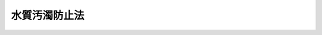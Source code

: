 .. _S45HO138:

==============
水質汚濁防止法
==============

.. raw:: html
    
    
    <b>水質汚濁防止法<br>
    （昭和四十五年十二月二十五日法律第百三十八号）</b><br><br><div align="right">最終改正：平成二三年八月三〇日法律第一〇五号</div><br><a name="0000000000000000000000000000000000000000000000000000000000000000000000000000000"></a>
    <br>
    　<a href="#1000000000001000000000000000000000000000000000000000000000000000000000000000000" target="data">第一章　総則（第一条・第二条）</a>
    <br>
    　<a href="#1000000000002000000000000000000000000000000000000000000000000000000000000000000" target="data">第二章　排出水の排出の規制等（第三条―第十四条の四）</a>
    <br>
    　<a href="#1000000000002002000000000000000000000000000000000000000000000000000000000000000" target="data">第二章の二　生活排水対策の推進（第十四条の五―第十四条の十一） </a>
    <br>
    　<a href="#1000000000003000000000000000000000000000000000000000000000000000000000000000000" target="data">第三章　水質の汚濁の状況の監視等（第十五条―第十八条）</a>
    <br>
    　<a href="#1000000000004000000000000000000000000000000000000000000000000000000000000000000" target="data">第四章　損害賠償（第十九条―第二十条の五）</a>
    <br>
    　<a href="#1000000000005000000000000000000000000000000000000000000000000000000000000000000" target="data">第五章　雑則（第二十一条―第二十九条）</a>
    <br>
    　<a href="#1000000000006000000000000000000000000000000000000000000000000000000000000000000" target="data">第六章　罰則（第三十条―第三十五条）</a>
    <br>
    　<a href="#5000000000000000000000000000000000000000000000000000000000000000000000000000000" target="data">附則</a>
    <br><p>　　　<b><a name="1000000000001000000000000000000000000000000000000000000000000000000000000000000">第一章　総則</a>
    </b>
    </p><p>
    </p><div class="arttitle"><a name="1000000000000000000000000000000000000000000000000100000000000000000000000000000">（目的）</a>
    </div><div class="item"><b>第一条</b>
    <a name="1000000000000000000000000000000000000000000000000100000000001000000000000000000"></a>
    　この法律は、工場及び事業場から公共用水域に排出される水の排出及び地下に浸透する水の浸透を規制するとともに、生活排水対策の実施を推進すること等によつて、公共用水域及び地下水の水質の汚濁（水質以外の水の状態が悪化することを含む。以下同じ。）の防止を図り、もって国民の健康を保護するとともに生活環境を保全し、並びに工場及び事業場から排出される汚水及び廃液に関して人の健康に係る被害が生じた場合における事業者の損害賠償の責任について定めることにより、被害者の保護を図ることを目的とする。
    </div>
    
    <p>
    </p><div class="arttitle"><a name="1000000000000000000000000000000000000000000000000200000000000000000000000000000">（定義）</a>
    </div><div class="item"><b>第二条</b>
    <a name="1000000000000000000000000000000000000000000000000200000000001000000000000000000"></a>
    　この法律において「公共用水域」とは、河川、湖沼、港湾、沿岸海域その他公共の用に供される水域及びこれに接続する公共溝渠、かんがい用水路その他公共の用に供される水路（<a href="/cgi-bin/idxrefer.cgi?H_FILE=%8f%ba%8e%4f%8e%4f%96%40%8e%b5%8b%e3&amp;REF_NAME=%89%ba%90%85%93%b9%96%40&amp;ANCHOR_F=&amp;ANCHOR_T=" target="inyo">下水道法</a>
    （昭和三十三年法律第七十九号）<a href="/cgi-bin/idxrefer.cgi?H_FILE=%8f%ba%8e%4f%8e%4f%96%40%8e%b5%8b%e3&amp;REF_NAME=%91%e6%93%f1%8f%f0%91%e6%8e%4f%8d%86&amp;ANCHOR_F=1000000000000000000000000000000000000000000000000200000000001000000003000000000&amp;ANCHOR_T=1000000000000000000000000000000000000000000000000200000000001000000003000000000#1000000000000000000000000000000000000000000000000200000000001000000003000000000" target="inyo">第二条第三号</a>
    及び<a href="/cgi-bin/idxrefer.cgi?H_FILE=%8f%ba%8e%4f%8e%4f%96%40%8e%b5%8b%e3&amp;REF_NAME=%91%e6%8e%6c%8d%86&amp;ANCHOR_F=1000000000000000000000000000000000000000000000000200000000001000000004000000000&amp;ANCHOR_T=1000000000000000000000000000000000000000000000000200000000001000000004000000000#1000000000000000000000000000000000000000000000000200000000001000000004000000000" target="inyo">第四号</a>
    に規定する公共下水道及び流域下水道であって、<a href="/cgi-bin/idxrefer.cgi?H_FILE=%8f%ba%8e%4f%8e%4f%96%40%8e%b5%8b%e3&amp;REF_NAME=%93%af%8f%f0%91%e6%98%5a%8d%86&amp;ANCHOR_F=1000000000000000000000000000000000000000000000000200000000001000000006000000000&amp;ANCHOR_T=1000000000000000000000000000000000000000000000000200000000001000000006000000000#1000000000000000000000000000000000000000000000000200000000001000000006000000000" target="inyo">同条第六号</a>
    に規定する終末処理場を設置しているもの（その流域下水道に接続する公共下水道を含む。）を除く。）をいう。
    </div>
    <div class="item"><b><a name="1000000000000000000000000000000000000000000000000200000000002000000000000000000">２</a>
    </b>
    　この法律において「特定施設」とは、次の各号のいずれかの要件を備える汚水又は廃液を排出する施設で政令で定めるものをいう。
    <div class="number"><b><a name="1000000000000000000000000000000000000000000000000200000000002000000001000000000">一</a>
    </b>
    　カドミウムその他の人の健康に係る被害を生ずるおそれがある物質として政令で定める物質（以下「有害物質」という。）を含むこと。
    </div>
    <div class="number"><b><a name="1000000000000000000000000000000000000000000000000200000000002000000002000000000">二</a>
    </b>
    　化学的酸素要求量その他の水の汚染状態（熱によるものを含み、前号に規定する物質によるものを除く。）を示す項目として政令で定める項目に関し、生活環境に係る被害を生ずるおそれがある程度のものであること。
    </div>
    </div>
    <div class="item"><b><a name="1000000000000000000000000000000000000000000000000200000000003000000000000000000">３</a>
    </b>
    　この法律において「指定地域特定施設」とは、第四条の二第一項に規定する指定水域の水質にとつて前項第二号に規定する程度の汚水又は廃液を排出する施設として政令で定める施設で同条第一項に規定する指定地域に設置されるものをいう。
    </div>
    <div class="item"><b><a name="1000000000000000000000000000000000000000000000000200000000004000000000000000000">４</a>
    </b>
    　この法律において「指定施設」とは、有害物質を貯蔵し、若しくは使用し、又は有害物質及び次項に規定する油以外の物質であつて公共用水域に多量に排出されることにより人の健康若しくは生活環境に係る被害を生ずるおそれがある物質として政令で定めるもの（第十四条の二第二項において「指定物質」という。）を製造し、貯蔵し、使用し、若しくは処理する施設をいう。
    </div>
    <div class="item"><b><a name="1000000000000000000000000000000000000000000000000200000000005000000000000000000">５</a>
    </b>
    　この法律において「貯油施設等」とは、重油その他の政令で定める油（以下単に「油」という。）を貯蔵し、又は油を含む水を処理する施設で政令で定めるものをいう。
    </div>
    <div class="item"><b><a name="1000000000000000000000000000000000000000000000000200000000006000000000000000000">６</a>
    </b>
    　この法律において「排出水」とは、特定施設（指定地域特定施設を含む。以下同じ。）を設置する工場又は事業場（以下「特定事業場」という。）から公共用水域に排出される水をいう。
    </div>
    <div class="item"><b><a name="1000000000000000000000000000000000000000000000000200000000007000000000000000000">７</a>
    </b>
    　この法律において「汚水等」とは、特定施設から排出される汚水又は廃液をいう。
    </div>
    <div class="item"><b><a name="10000000%E6%B5%B8%E9%80%8F%E6%B0%B4%E3%80%8D%E3%81%A8%E3%81%AF%E3%80%81%E6%9C%89%E5%AE%B3%E7%89%A9%E8%B3%AA%E3%82%92%E3%80%81%E3%81%9D%E3%81%AE%E6%96%BD%E8%A8%AD%E3%81%AB%E3%81%8A%E3%81%84%E3%81%A6%E8%A3%BD%E9%80%A0%E3%81%97%E3%80%81%E4%BD%BF%E7%94%A8%E3%81%97%E3%80%81%E5%8F%88%E3%81%AF%E5%87%A6%E7%90%86%E3%81%99%E3%82%8B%E7%89%B9%E5%AE%9A%E6%96%BD%E8%A8%AD%EF%BC%88%E6%8C%87%E5%AE%9A%E5%9C%B0%E5%9F%9F%E7%89%B9%E5%AE%9A%E6%96%BD%E8%A8%AD%E3%82%92%E9%99%A4%E3%81%8F%E3%80%82%E4%BB%A5%E4%B8%8B%E3%80%8C%E6%9C%89%E5%AE%B3%E7%89%A9%E8%B3%AA%E4%BD%BF%E7%94%A8%E7%89%B9%E5%AE%9A%E6%96%BD%E8%A8%AD%E3%80%8D%E3%81%A8%E3%81%84%E3%81%86%E3%80%82%EF%BC%89%E3%82%92%E8%A8%AD%E7%BD%AE%E3%81%99%E3%82%8B%E7%89%B9%E5%AE%9A%E4%BA%8B%E6%A5%AD%E5%A0%B4%EF%BC%88%E4%BB%A5%E4%B8%8B%E3%80%8C%E6%9C%89%E5%AE%B3%E7%89%A9%E8%B3%AA%E4%BD%BF%E7%94%A8%E7%89%B9%E5%AE%9A%E4%BA%8B%E6%A5%AD%E5%A0%B4%E3%80%8D%E3%81%A8%E3%81%84%E3%81%86%E3%80%82%EF%BC%89%E3%81%8B%E3%82%89%E5%9C%B0%E4%B8%8B%E3%81%AB%E6%B5%B8%E9%80%8F%E3%81%99%E3%82%8B%E6%B0%B4%E3%81%A7%E6%9C%89%E5%AE%B3%E7%89%A9%E8%B3%AA%E4%BD%BF%E7%94%A8%E7%89%B9%E5%AE%9A%E6%96%BD%E8%A8%AD%E3%81%AB%E4%BF%82%E3%82%8B%E6%B1%9A%E6%B0%B4%E7%AD%89%EF%BC%88%E3%81%93%E3%82%8C%E3%82%92%E5%87%A6%E7%90%86%E3%81%97%E3%81%9F%E3%82%82%E3%81%AE%E3%82%92%E5%90%AB%E3%82%80%E3%80%82%EF%BC%89%E3%82%92%E5%90%AB%E3%82%80%E3%82%82%E3%81%AE%E3%82%92%E3%81%84%E3%81%86%E3%80%82%0A&lt;/DIV&gt;%0A&lt;DIV%20class=" item><b><a name="1000000000000000000000000000000000000000000000000200000000009000000000000000000">９</a>
    </b>
    　この法律において「生活排水」とは、炊事、洗濯、入浴等人の生活に伴い公共用水域に排出される水（排出水を除く。）をいう。
    </a></b></div>
    
    
    <p>　　　<b><a name="1000000000002000000000000000000000000000000000000000000000000000000000000000000">第二章　排出水の排出の規制等</a>
    </b>
    </p><p>
    </p><div class="arttitle"><a name="1000000000000000000000000000000000000000000000000300000000000000000000000000000">（排水基準）</a>
    </div><div class="item"><b>第三条</b>
    <a name="1000000000000000000000000000000000000000000000000300000000001000000000000000000"></a>
    　排水基準は、排出水の汚染状態（熱によるものを含む。以下同じ。）について、環境省令で定める。
    </div>
    <div class="item"><b><a name="1000000000000000000000000000000000000000000000000300000000002000000000000000000">２</a>
    </b>
    　前項の排水基準は、有害物質による汚染状態にあっては、排出水に含まれる有害物質の量について、有害物質の種類ごとに定める許容限度とし、その他の汚染状態にあっては、前条第二項第二号に規定する項目について、項目ごとに定める許容限度とする。
    </div>
    <div class="item"><b><a name="1000000000000000000000000000000000000000000000000300000000003000000000000000000">３</a>
    </b>
    　都道府県は、当該都道府県の区域に属する公共用水域のうちに、その自然的、社会的条件から判断して、第一項の排水基準によつては人の健康を保護し、又は生活環境を保全することが十分でないと認められる区域があるときは、その区域に排出される排出水の汚染状態について、政令で定める基準に従い、条例で、同項の排水基準にかえて適用すべき同項の排水基準で定める許容限度よりきびしい許容限度を定める排水基準を定めることができる。
    </div>
    <div class="item"><b><a name="1000000000000000000000000000000000000000000000000300000000004000000000000000000">４</a>
    </b>
    　前項の条例においては、あわせて当該区域の範囲を明らかにしなければならない。
    </div>
    <div class="item"><b><a name="1000000000000000000000000000000000000000000000000300000000005000000000000000000">５</a>
    </b>
    　都道府県が第三項の規定により排水基準を定める場合には、当該都道府県知事は、あらかじめ、環境大臣及び関係都道府県知事に通知しなければならない。
    </div>
    
    <p>
    </p><div class="arttitle"><a name="1000000000000000000000000000000000000000000000000400000000000000000000000000000">（排水基準に関する勧告）</a>
    </div><div class="item"><b>第四条</b>
    <a name="1000000000000000000000000000000000000000000000000400000000001000000000000000000"></a>
    　環境大臣は、公共用水域の水質の汚濁の防止のため特に必要があると認めるときは、都道府県に対し、前条第三項の規定により排水基準を定め、又は同項の規定により定められた排水基準を変更すべきことを勧告することができる。
    </div>
    
    <p>
    </p><div class="arttitle"><a name="1000000000000000000000000000000000000000000000000400200000000000000000000000000">（総量削減基本方針）</a>
    </div><div class="item"><b>第四条の二</b>
    <a name="1000000000000000000000000000000000000000000000000400200000001000000000000000000"></a>
    　環境大臣は、人口及び産業の集中等により、生活又は事業活動に伴い排出された水が大量に流入する広域の公共用水域（ほとんど陸岸で囲まれている海域に限る。）であり、かつ、第三条第一項又は第三項の排水基準のみによつては<a href="/cgi-bin/idxrefer.cgi?H_FILE=%95%bd%8c%dc%96%40%8b%e3%88%ea&amp;REF_NAME=%8a%c2%8b%ab%8a%ee%96%7b%96%40&amp;ANCHOR_F=&amp;ANCHOR_T=" target="inyo">環境基本法</a>
    （平成五年法律第九十一号）<a href="/cgi-bin/idxrefer.cgi?H_FILE=%95%bd%8c%dc%96%40%8b%e3%88%ea&amp;REF_NAME=%91%e6%8f%5c%98%5a%8f%f0%91%e6%88%ea%8d%80&amp;ANCHOR_F=1000000000000000000000000000000000000000000000001600000000001000000000000000000&amp;ANCHOR_T=1000000000000000000000000000000000000000000000001600000000001000000000000000000#1000000000000000000000000000000000000000000000001600000000001000000000000000000" target="inyo">第十六条第一項</a>
    の規定による水質の汚濁に係る環境上の条件についての基準（以下「水質環境基準」という。）の確保が困難であると認められる水域であつて、第二条第二項第二号に規定する項目のうち化学的酸素要求量その他の政令で定める項目（以下「指定項目」という。）ごとに政令で定めるもの（以下「指定水域」という。）における指定項目に係る水質の汚濁の防止を図るため、指定水域の水質の汚濁に関係のある地域として指定水域ごとに政令で定める地域（以下「指定地域」という。）について、指定項目で表示した汚濁負荷量（以下単に「汚濁負荷量」という。）の総量の削減に関する基本方針（以下「総量削減基本方針」という。）を定めるものとする。
    </div>
    <div class="item"><b><a name="1000000000000000000000000000000000000000000000000400200000002000000000000000000">２</a>
    </b>
    　総量削減基本方針においては、削減の目標、目標年度その他汚濁負荷量の総量の削減に関する基本的な事項を定めるものとする。この場合において、削減の目標に関しては、当該指定水域について、当該指定項目に係る水質環境基準を確保することを目途とし、第一号に掲げる総量が目標年度において第二号に掲げる総量となるように第三号の削減目標量を定めるものとする。
    <div class="number"><b><a name="1000000000000000000000000000000000000000000000000400200000002000000001000000000">一</a>
    </b>
    　当該指定水域に流入する水の汚濁負荷量の総量
    </div>
    <div class="number"><b><a name="1000000000000000000000000000000000000000000000000400200000002000000002000000000">二</a>
    </b>
    　前号に掲げる総量につき、政令で定めるところにより、当該指定地域における人口及び産業の動向、汚水又は廃液の処理の技術の水準、下水道の整備の見通し等を勘案し、実施可能な限度において削減を図ることとした場合における総量
    </div>
    <div class="number"><b><a name="1000000000000000000000000000000000000000000000000400200000002000000003000000000">三</a>
    </b>
    　当該指定地域において公共用水域に排出される水の汚濁負荷量についての発生源別及び都道府県別の削減目標量（中間目標としての削減目標量を定める場合にあつては、その削減目標量を含む。）
    </div>
    </div>
    <div class="item"><b><a name="1000000000000000000000000000000000000000000000000400200000003000000000000000000">３</a>
    </b>
    　環境大臣は、第一項の水域を定める政令又は同項の地域を定める政令の制定又は改廃の立案をしようとするときは、関係都道府県知事の意見を聴かなければならない。
    </div>
    <div class="item"><b><a name="1000000000000000000000000000000000000000000000000400200000004000000000000000000">４</a>
    </b>
    　環境大臣は、総量削減基本方針を定め、又は変更しようとするときは、関係都道府県知事の意見を聴くとともに、公害対策会議の議を経なければならない。
    </div>
    <div class="item"><b><a name="1000000000000000000000000000000000000000000000000400200000005000000000000000000">５</a>
    </b>
    　環境大臣は、総量削減基本方針を定め、又は変更したときは、これを関係都道府県知事に通知するものとする。
    </div>
    
    <p>
    </p><div class="arttitle"><a name="1000000000000000000000000000000000000000000000000400300000000000000000000000000">（総量削減計画）</a>
    </div><div class="item"><b>第四条の三</b>
    <a name="1000000000000000000000000000000000000000000000000400300000001000000000000000000"></a>
    　都道府県知事は、指定地域にあつては、総量削減基本方針に基づき、前条第二項第三号の削減目標量を達成するための計画（以下「総量削減計画」という。）を定めなければならない。
    </div>
    <div class="item"><b><a name="1000000000000000000000000000000000000000000000000400300000002000000000000000000">２</a>
    </b>
    　総量削減計画においては、次の各号に掲げる事項を定めるものとする。
    <div class="number"><b><a name="1000000000000000000000000000000000000000000000000400300000002000000001000000000">一</a>
    </b>
    　発生源別の汚濁負荷量の削減目標量
    </div>
    <div class="number"><b><a name="1000000000000000000000000000000000000000000000000400300000002000000002000000000">二</a>
    </b>
    　前号の削減目標量の達成の方途
    </div>
    <div class="number"><b><a name="1000000000000000000000000000000000000000000000000400300000002000000003000000000">三</a>
    </b>
    　その他汚濁負荷量の総量の削減に関し必要な事項
    </div>
    </div>
    <div class="item"><b><a name="1000000000000000000000000000000000000000000000000400300000003000000000000000000">３</a>
    </b>
    　都道府県知事は、総量削減計画を定めようとするときは、関係市町村長の意見を聴くとともに、環境大臣に協議し、その同意を得なければならない。
    </div>
    <div class="item"><b><a name="1000000000000000000000000000000000000000000000000400300000004000000000000000000">４</a>
    </b>
    　環境大臣は、前項の同意をしようとするときは、公害対策会議の議を経なければならない。
    </div>
    <div class="item"><b><a name="1000000000000000000000000000000000000000000000000400300000005000000000000000000">５</a>
    </b>
    　都道府県知事は、総量削減計画を定めたときは、その内容を公表するよう努めなければならない。
    </div>
    <div class="item"><b><a name="1000000000000000000000000000000000000000000000000400300000006000000000000000000">６</a>
    </b>
    　前三項の規定は、総量削減計画の変更について準用する。
    </div>
    
    <p>
    </p><div class="arttitle"><a name="1000000000000000000000000000000000000000000000000400400000000000000000000000000">（総量削減計画の達成の推進）</a>
    </div><div class="item"><b>第四条の四</b>
    <a name="1000000000000000000000000000000000000000000000000400400000001000000000000000000"></a>
    　国及び地方公共団体は、総量削減計画の達成に必要な措置を講ずるように努めるものとする。
    </div>
    
    <p>
    </p><div class="arttitle"><a name="1000000000000000000000000000000000000000000000000400500000000000000000000000000">（総量規制基準）</a>
    </div><div class="item"><b>第四条の五</b>
    <a name="1000000000000000000000000000000000000000000000000400500000001000000000000000000"></a>
    　都道府県知事は、指定地域にあっては、指定地域内の特定事業場で環境省令で定める規模以上のもの（以下「指定地域内事業場」という。）から排出される排出水の汚濁負荷量について、総量削減計画に基づき、環境省令で定めるところにより、総量規制基準を定めなければならない。
    </div>
    <div class="item"><b><a name="1000000000000000000000000000000000000000000000000400500000002000000000000000000">２</a>
    </b>
    　都道府県知事は、新たに特定施設が設置された指定地域内事業場（工場又は事業場で、特定施設の設置又は構造等の変更により新たに指定地域内事業場となつたものを含む。）及び新たに設置された指定地域内事業場について、総量削減計画に基づき、環境省令で定めるところにより、それぞれ前項の総量規制基準に代えて適用すべき特別の総量規制基準を定めることができる。
    </div>
    <div class="item"><b><a name="1000000000000000000000000000000000000000000000000400500000003000000000000000000">３</a>
    </b>
    　第一項又は前項の総量規制基準は、指定地域内事業場につき当該指定地域内事業場から排出される排出水の汚濁負荷量について定める許容限度とする。
    </div>
    <div class="item"><b><a name="1000000000000000000000000000000000000000000000000400500000004000000000000000000">４</a>
    </b>
    　都道府県知事は、第一項又は第二項の総量規制基準を定めるときは、公示しなければならない。これを変更し、又は廃止するときも、同様とする。
    </div>
    
    <p>
    </p><div class="arttitle"><a name="1000000000000000000000000000000000000000000000000500000000000000000000000000000">（特定施設等の設置の届出）</a>
    </div><div class="item"><b>第五条</b>
    <a name="1000000000000000000000000000000000000000000000000500000000001000000000000000000"></a>
    　工場又は事業場から公共用水域に水を排出する者は、特定施設を設置しようとするときは、環境省令で定めるところにより、次の事項（特定施設が有害物質使用特定施設に該当しない場合又は次項の規定に該当する場合にあつては、第五号を除く。）を都道府県知事に届け出なければならない。
    <div class="number"><b><a name="1000000000000000000000000000000000000000000000000500000000001000000001000000000">一</a>
    </b>
    　氏名又は名称及び住所並びに法人にあつては、その代表者の氏名
    </div>
    <div class="number"><b><a name="1000000000000000000000000000000000000000000000000500000000001000000002000000000">二</a>
    </b>
    　工場又は事業場の名称及び所在地
    </div>
    <div class="number"><b><a name="1000000000000000000000000000000000000000000000000500000000001000000003000000000">三</a>
    </b>
    　特定施設の種類
    </div>
    <div class="number"><b><a name="1000000000000000000000000000000000000000000000000500000000001000000004000000000">四</a>
    </b>
    　特定施設の構造
    </div>
    <div class="number"><b><a name="1000000000000000000000000000000000000000000000000500000000001000000005000000000">五</a>
    </b>
    　特定施設の設備
    </div>
    <div class="number"><b><a name="1000000000000000000000000000000000000000000000000500000000001000000006000000000">六</a>
    </b>
    　特定施設の使用の方法
    </div>
    <div class="number"><b><a name="1000000000000000000000000000000000000000000000000500000000001000000007000000000">七</a>
    </b>
    　汚水等の処理の方法
    </div>
    <div class="number"><b><a name="1000000000000000000000000000000000000000000000000500000000001000000008000000000">八</a>
    </b>
    　排出水の汚染状態及び量（指定地域内の工場又は事業場に係る場合にあつては、排水系統別の汚染状態及び量を含む。）
    </div>
    <div class="number"><b><a name="1000000000000000000000000000000000000000000000000500000000001000000009000000000">九</a>
    </b>
    　その他環境省令で定める事項
    </div>
    </div>
    <div class="item"><b><a name="1000000000000000000000000000000000000000000000000500000000002000000000000000000">２</a>
    </b>
    　工場又は事業場から地下に有害物質使用特定施設に係る汚水等（これを処理したものを含む。）を含む水を浸透させる者は、有害物質使用特定施設を設置しようとするときは、環境省令で定めるところにより、次の事項を都道府県知事に届け出なければならない。
    <div class="number"><b><a name="1000000000000000000000000000000000000000000000000500000000002000000001000000000">一</a>
    </b>
    　氏名又は名称及び住所並びに法人にあつては、その代表者の氏名
    </div>
    <div class="number"><b><a name="1000000000000000000000000000000000000000000000000500000000002000000002000000000">二</a>
    </b>
    　工場又は事業場の名称及び所在地
    </div>
    <div class="number"><b><a name="1000000000000000000000000000000000000000000000000500000000002000000003000000000">三</a>
    </b>
    　有害物質使用特定施設の種類
    </div>
    <div class="number"><b><a name="1000000000000000000000000000000000000000000000000500000000002000000004000000000">四</a>
    </b>
    　有害物質使用特定施設の構造
    </div>
    <div class="number"><b><a name="1000000000000000000000000000000000000000000000000500000000002000000005000000000">五</a>
    </b>
    　有害物質使用特定施設の使用の方法
    </div>
    <div class="number"><b><a name="1000000000000000000000000000000000000000000000000500000000002000000006000000000">六</a>
    </b>
    　汚水等の処理の方法
    </div>
    <div class="number"><b><a name="1000000000000000000000000000000000000000000000000500000000002000000007000000000">七</a>
    </b>
    　特定地下浸透水の浸透の方法
    </div>
    <div class="number"><b><a name="1000000000000000000000000000000000000000000000000500000000002000000008000000000">八</a>
    </b>
    　その他環境省令で定める事項
    </div>
    </div>
    <div class="item"><b><a name="1000000000000000000000000000000000000000000000000500000000003000000000000000000">３</a>
    </b>
    　工場若しくは事業場において有害物質使用特定施設を設置しようとする者（第一項に規定する者が特定施設を設置しようとする場合又は前項に規定する者が有害物質使用特定施設を設置しようとする場合を除く。）又は工場若しくは事業場において有害物質貯蔵指定施設（指定施設（有害物質を貯蔵するものに限る。）であつて当該指定施設から有害物質を含む水が地下に浸透するおそれがあるものとして政令で定めるものをいう。以下同じ。）を設置しようとする者は、環境省令で定めるところにより、次の事項を都道府県知事に届け出なければならない。
    <div class="number"><b><a name="1000000000000000000000000000000000000000000000000500000000003000000001000000000">一</a>
    </b>
    　氏名又は名称及び住所並びに法人にあつては、その代表者の氏名
    </div>
    <div class="number"><b><a name="1000000000000000000000000000000000000000000000000500000000003000000002000000000">二</a>
    </b>
    　工場又は事業場の名称及び所在地
    </div>
    <div class="number"><b><a name="1000000000000000000000000000000000000000000000000500000000003000000003000000000">三</a>
    </b>
    　有害物質使用特定施設又は有害物質貯蔵指定施設の構造
    </div>
    <div class="number"><b><a name="1000000000000000000000000000000000000000000000000500000000003000000004000000000">四</a>
    </b>の方法
    </div>
    <div class="number"><b><a name="1000000000000000000000000000000000000000000000000500000000003000000006000000000">六</a>
    </b>
    　その他環境省令で定める事項
    </div>
    </div>
    
    <p>
    </p><div class="arttitle"><a name="1000000000000000000000000000000000000000000000000600000000000000000000000000000">（経過措置）</a>
    </div><div class="item"><b>第六条</b>
    <a name="1000000000000000000000000000000000000000000000000600000000001000000000000000000"></a>
    　一の施設が特定施設（指定地域特定施設を除く。以下この項において同じ。）となった際現にその施設を設置している者（設置の工事をしている者を含む。）であって排出水を排出し、若しくは特定地下浸透水を浸透させるもの又は一の施設が有害物質使用特定施設若しくは有害物質貯蔵指定施設となつた際現にその施設を設置している者（当該有害物質使用特定施設に係る特定事業場から排出水を排出し、又は特定地下浸透水を浸透させる者を除き、設置の工事をしている者を含む。）は、当該施設が特定施設又は有害物質貯蔵指定施設となった日から三十日以内に、それぞれ、環境省令で定めるところにより、前条第一項各号、第二項各号又は第三項各号に掲げる事項を都道府県知事に届け出なければならない。この場合において、当該施設につき既に指定地域特定施設についての前条第一項又は次項（<a href="/cgi-bin/idxrefer.cgi?H_FILE=%8f%ba%8e%6c%94%aa%96%40%88%ea%88%ea%81%5a&amp;REF_NAME=%90%a3%8c%cb%93%e0%8a%43%8a%c2%8b%ab%95%db%91%53%93%c1%95%ca%91%5b%92%75%96%40&amp;ANCHOR_F=&amp;ANCHOR_T=" target="inyo">瀬戸内海環境保全特別措置法</a>
    （昭和四十八年法律第百十号）<a href="/cgi-bin/idxrefer.cgi?H_FILE=%8f%ba%8e%6c%94%aa%96%40%88%ea%88%ea%81%5a&amp;REF_NAME=%91%e6%8f%5c%93%f1%8f%f0%82%cc%93%f1&amp;ANCHOR_F=1000000000000000000000000000000000000000000000001200200000000000000000000000000&amp;ANCHOR_T=1000000000000000000000000000000000000000000000001200200000000000000000000000000#1000000000000000000000000000000000000000000000001200200000000000000000000000000" target="inyo">第十二条の二</a>
    の規定又は<a href="/cgi-bin/idxrefer.cgi?H_FILE=%8f%ba%8c%dc%8b%e3%96%40%98%5a%88%ea&amp;REF_NAME=%8c%ce%8f%c0%90%85%8e%bf%95%db%91%53%93%c1%95%ca%91%5b%92%75%96%40&amp;ANCHOR_F=&amp;ANCHOR_T=" target="inyo">湖沼水質保全特別措置法</a>
    （昭和五十九年法律第六十一号）<a href="/cgi-bin/idxrefer.cgi?H_FILE=%8f%ba%8c%dc%8b%e3%96%40%98%5a%88%ea&amp;REF_NAME=%91%e6%8f%5c%8e%6c%8f%f0&amp;ANCHOR_F=1000000000000000000000000000000000000000000000001400000000000000000000000000000&amp;ANCHOR_T=1000000000000000000000000000000000000000000000001400000000000000000000000000000#1000000000000000000000000000000000000000000000001400000000000000000000000000000" target="inyo">第十四条</a>
    の規定によりこれらの規定が適用される場合を含む。）の規定による届出がされているときは、当該届出をした者は、当該施設につきこの項の規定による届出をしたものとみなす。
    </div>
    <div class="item"><b><a name="1000000000000000000000000000000000000000000000000600000000002000000000000000000">２</a>
    </b>
    　一の施設が指定地域特定施設となつた際現に指定地域においてその施設を設置している者（設置の工事をしている者を含む。以下この項において同じ。）又は一の地域が指定地域となつた際現にその地域において指定地域特定施設を設置している者であつて、排出水を排出するものは、当該施設が指定地域特定施設となつた日又は当該地域が指定地域となつた日から三十日以内に、環境省令で定めるところにより、前条第一項各号に掲げる事項を都道府県知事に届け出なければならない。この場合において、当該施設につき既に<a href="/cgi-bin/idxrefer.cgi?H_FILE=%8f%ba%8c%dc%8b%e3%96%40%98%5a%88%ea&amp;REF_NAME=%8c%ce%8f%c0%90%85%8e%bf%95%db%91%53%93%c1%95%ca%91%5b%92%75%96%40%91%e6%8f%5c%8e%6c%8f%f0&amp;ANCHOR_F=1000000000000000000000000000000000000000000000001400000000000000000000000000000&amp;ANCHOR_T=1000000000000000000000000000000000000000000000001400000000000000000000000000000#1000000000000000000000000000000000000000000000001400000000000000000000000000000" target="inyo">湖沼水質保全特別措置法第十四条</a>
    の規定により指定地域特定施設とみなされる施設についての<a href="/cgi-bin/idxrefer.cgi?H_FILE=%8f%ba%8c%dc%8b%e3%96%40%98%5a%88%ea&amp;REF_NAME=%93%af%8f%f0&amp;ANCHOR_F=1000000000000000000000000000000000000000000000001400000000000000000000000000000&amp;ANCHOR_T=1000000000000000000000000000000000000000000000001400000000000000000000000000000#1000000000000000000000000000000000000000000000001400000000000000000000000000000" target="inyo">同条</a>
    の規定により適用される前条第一項又はこの項の規定による届出がされているときは、当該届出をした者は、当該施設につきこの項の規定による届出をしたものとみなす。
    </div>
    <div class="item"><b><a name="1000000000000000000000000000000000000000000000000600000000003000000000000000000">３</a>
    </b>
    　第四条の二第一項の地域を定める政令の施行の際現に当該地域において特定施設を設置している者（設置の工事をしている者及び前条の規定による届出をした者であつて設置の工事に着手していないものを含む。）であつて排出水を排出するものは、当該政令の施行の日から六十日以内に、環境省令で定めるところにより、排出水の排水系統別の汚染状態及び量を都道府県知事に届け出なければならない。
    </div>
    
    <p>
    </p><div class="arttitle"><a name="1000000000000000000000000000000000000000000000000700000000000000000000000000000">（特定施設等の構造等の変更の届出）</a>
    </div><div class="item"><b>第七条</b>
    <a name="1000000000000000000000000000000000000000000000000700000000001000000000000000000"></a>
    　第五条又は前条の規定による届出をした者は、その届出に係る第五条第一項第四号から第九号までに掲げる事項、同条第二項第四号から第八号までに掲げる事項又は同条第三項第三号から第六号までに掲げる事項の変更をしようとするときは、環境省令で定めるところにより、その旨を都道府県知事に届け出なければならない。
    </div>
    
    <p>
    </p><div class="arttitle"><a name="1000000000000000000000000000000000000000000000000800000000000000000000000000000">（計画変更命令等）</a>
    </div><div class="item"><b>第八条</b>
    <a name="1000000000000000000000000000000000000000000000000800000000001000000000000000000"></a>
    　都道府県知事は、第五条第一項若しくは第二項の規定による届出又は前条の規定による届出（第五条第一項第四号若しくは第六号から第九号までに掲げる事項又は同条第二項第四号から第八号までに掲げる事項の変更に係るものに限る。）があった場合において、排出水の汚染状態が当該特定事業場の排水口（排出水を排出する場所をいう。以下同じ。）においてその排出水に係る排水基準（第三条第一項の排水基準（同条第三項の規定により排水基準が定められた場合にあっては、その排水基準を含む。）をいう。以下単に「排水基準」という。）に適合しないと認めるとき、又は特定地下浸透水が有害物質を含むものとして環境省令で定める要件に該当すると認めるときは、その届出を受理した日から六十日以内に限り、その届出をした者に対し、その届出に係る特定施設の構造若しくは使用の方法若しくは汚水等の処理の方法に関する計画の変更（前条の規定による届出に係る計画の廃止を含む。）又は第五条第一項若しくは第二項の規定による届出に係る特定施設の設置に関する計画の廃止を命ずることができる。
    </div>
    <div class="item"><b><a name="1000000000000000000000000000000000000000000000000800000000002000000000000000000">２</a>
    </b>
    　都道府県知事は、第五条の規定による届出があつた場合（同条第二項の規定による届出があつた場合を除く。）又は前条の規定による届出（第五条第一項第四号から第九号までに掲げる事項又は同条第三項第三号から第六号までに掲げる事項の変更に係るものに限る。）があつた場合において、その届出に係る有害物質使用特定施設又は有害物質貯蔵指定施設が第十二条の四の環境省令で定める基準に適合しないと認めるときは、その届出を受理した日から六十日以内に限り、その届出をした者に対し、その届出に係る有害物質使用特定施設若しくは有害物質貯蔵指定施設の構造、設備若しくは使用の方法に関する計画の変更（前条の規定による届出に係る計画の廃止を含む。）又は第五条第一項若しくは第三項の規定による届出に係る有害物質使用特定施設若しくは有害物質貯蔵指定施設の設置に関する計画の廃止を命ずることができる。
    </div>
    
    <p>
    </p><div class="item"><b><a name="1000000000000000000000000000000000000000000000000800200000000000000000000000000">第八条の二</a>
    </b>
    <a name="1000000000000000000000000000000000000000000000000800200000001000000000000000000"></a>
    　都道府県知事は、第五条第一項の規定による届出又は第七条の規定による届出（同項第四号又は第六号から第九号までに掲げる事項の変更に係るものに限る。）があつた場合において、その届出に係る特定施設が設置される指定地域内事業場（工場又は事業場で、当該特定施設の設置又は構造等の変更により新たに指定地域内事業場となるものを含む。）について、当該指定地域内事業場から排出される排出水の汚濁負荷量が総量規制基準に適合しないと認めるときは、その届出を受理した日から六十日以内に限り、当該指定地域内事業場の設置者に対し、当該指定地域内事業場における汚水又は廃液の処理の方法の改善その他必要な措置を採るべきことを命ずることができる。
    </div>
    
    <p>
    </p><div class="arttitle"><a name="1000000000000000000000000000000000000000000000000900000000000000000000000000000">（実施の制限）</a>
    </div><div class="item"><b>第九条</b>
    <a name="1000000000000000000000000000000000000000000000000900000000001000000000000000000"></a>
    　第五条の規定による届出をした者又は第七条の規定による届出をした者は、その届出が受理された日から六十日を経過した後でなければ、それぞれ、その届出に係る特定施設若しくは有害物質貯蔵指定施設を設置し、又はその届出に係る特定施設若しくは有害物質貯蔵指定施設の構造、設備若しくは使用の方法若しくは汚水等の処理の方法の変更をしてはならない。
    </div>
    <div class="item"><b><a name="1000000000000000000000000000000000000000000000000900000000002000000000000000000">２</a>
    </b>
    　都道府県知事は、第五条又は第七条の規定による届出に係る事項の内容が相当であると認めるときは、前項に規定する期間を短縮することができる。
    </div>
    
    <p>
    </p><div class="arttitle"><a name="1000000000000000000000000000000000000000000000001000000000000000000000000000000">（氏名の変更等の届出）</a>
    </div><div class="item"><b>第十条</b>
    <a name="1000000000000000000000000000000000000000000000001000000000001000000000000000000"></a>
    　第五条又は第六条第一項若しくは第二項の規定による届出をした者は、その届出に係る第五条第一項第一号若しくは第二号、第二項第一号若しくは第二号若しくは第三項第一号若しくは第二号に掲げる事項に変更があったとき、又はその届出に係る特定施設若しくは有害物質貯蔵指定施設の使用を廃止したときは、その日から三十日以内に、その旨を都道府県知事に届け出なければならない。
    </div>
    
    <p>
    </p><div class="arttitle"><a name="1000000000000000000000000000000000000000000000001100000000000000000000000000000">（承継）</a>
    </div><div class="item"><b>第十一条</b>
    <a name="1000000000000000000000000000000000000000000000001100000000001000000000000000000"></a>
    　第五条又は第六条第一項若しくは第二項の規定による届出をした者からその届出に係る特定施設又は有害物質貯蔵指定施設を譲り受け、又は借り受けた者は、当該特定施設又は有害物質貯蔵指定施設に係る当該届出をした者の地位を承継する。
    </div>
    <div class="item"><b><a name="1000000000000000000000000000000000000000000000001100000000002000000000000000000">２</a>
    </b>
    　第五条又は第六条第一項若しくは第二項の規定による届出をした者について相続、合併又は分割（その届出に係る特定施設又は有害物質貯蔵指定施設を承継させるものに限る。）があつたときは、相続人、合併後存続する法人若しくは合併により設立した法人又は分割により当該特定施設若しくは有害物質貯蔵指定施設を承継した法人は、当該届出をした者の地位を承継する。
    </div>
    <div class="item"><b><a name="1000000000000000000000000000000000000000000000001100000000003000000000000000000">３</a>
    </b>
    　前二項の規定により第五条又は第六条第一項若しくは第二項の規定による届出をした者の地位を承継した者は、その承継があった日から三十日以内に、その旨を都道府県知事に届け出なければならない。
    </div>
    <div class="item"><b><a name="1000000000000000000000000000000000000000000000001100000000004000000000000000000">４</a>
    </b>
    　指定地域内事業場を譲り受け、若しくは借り受け、又は相続、合併若しくは分割により取得した者は、第八条の二、第十三条第三項又は第十四条第三項の規定の適用については、当該指定地域内事業場の設置者の地位を承継する。
    </div>
    
    <p>
    </p><div class="arttitle"><a name="1000000000000000000000000000000000000000000000001200000000000000000000000000000">（排出水の排出の制限）</a>
    </div><div class="item"><b>第十二条</b>
    <a name="1000000000000000000000000000000000000000000000001200000000001000000000000000000"></a>
    　排出水を排出する者は、その汚染状態が当該特定事業場の排水口において排水基準に適合しない排出水を排出してはならない。
    </div>
    <div class="item"><b><a name="1000000000000000000000000000000000000000000000001200000000002000000000000000000">２</a>
    </b>
    　前項の規定は、一の施設が特定施設（指定地域特定施設を除く。以下この項において同じ。）となった際現にその施設を設置している者（設置の工事をしている者を含む。）の当該施設を設置している工場又は事業場から排出される水については、当該施設が特定施設となった日から六月間（当該施設が政令で定める施設である場合にあつては、一年間）は、適用しない。ただし、当該施設が特定施設となった際既に当該工場又は事業場が特定事業場であるとき、及びその者に適用されている地方公共団体の条例の規定で前項の規定に相当するものがあるとき（当該規定の違反行為に対する処罰規定がないときを除く。）は、この限りでない。
    </div>
    <div class="item"><b><a name="1000000000000000000000000000000000000000000000001200000000003000000000000000000">３</a>
    </b>
    　第一項の規定は、一の施設が指定地域特定施設となつた際現に指定地域においてその施設を設置している者（設置の工事をしている者を含む。以下この項において同じ。）又は一の地域が指定地域となつた際現にその地域において指定地域特定施設を設置している者の当該施設を設置している工場又は事業場から排出される水については、当該施設が指定地域特定施設となつた日又は当該地域が指定地域となつた日から一年間（当該施設が政令で定める施設である場合にあつては、三年間）は、適用しない。ただし、当該施設が指定地域特定施設となつた際既に当該工場又は事業場が特定事業場であるとき、及びその者に適用されている地方公共団体の条例の規定で第一項の規定に相当するものがあるとき（当該規定の違反行為に対する処罰規定がないときを除く。）は、この限りでない。
    </div>
    
    <p>
    </p><div class="arttitle"><a name="1000000000000000000000000000000000000000000000001200200000000000000000000000000">（総量規制基準の遵守義務）</a>
    </div><div class="item"><b>第十二条の二</b>
    <a name="1000000000000000000000000000000000000000000000001200200000001000000000000000000"></a>
    　指定地域内事業場の設置者は、当該指定地域内事業場に係る総量規制基準を遵守しなければならない。
    </div>
    
    <p>
    </p><div class="arttitle"><a name="1000000000000000000000000000000000000000000000001200300000000000000000000000000">（特定地下浸透水の浸透の制限）</a>
    </div><div class="item"><b>第十二条の三</b>
    <a name="1000000000000000000000000000000000000000000000001200300000001000000000000000000"></a>
    　有害物質使用特定事業場から水を排出する者（特定地下浸透水を浸透させる者を含む。）は、第八条の環境省令で定める要件に該当する特定地下浸透水を浸透させてはならない。
    </div>
    
    <p>
    </p><div class="arttitle"><a name="1000000000000000000000000000000000000000000000001200400000000000000000000000000">（有害物質使用特定施設等に係る構造基準等の遵守義務）</a>
    </div><div class="item"><b>第十二条の四</b>
    <a name="1000000000000000000000000000000000000000000000001200400000001000000000000000000"></a>
    　有害物質使用特定施設を設置している者（当該有害物質使用特定施設に係る特定事業場から特定地下浸透水を浸透させる者を除く。第十三条の三及び第十四条第五項において同じ。）又は有害物質貯蔵指定施設を設置している者は、当該有害物質使用特定施設又は有害物質貯蔵指定施設について、有害物質を含む水の地下への浸透の防止のための構造、設備及び使用の方法に関する基準として環境省令で定める基準を遵守しなければならない。
    </div>
    
    <p>
    </p><div class="arttitle"><a name="1000000000000000000000000000000000000000000000001300000000000000000000000000000">（改善命令等）</a>
    </div><div class="item"><b>第十三条</b>
    <a name="1000000000000000000000000000000000000000000000001300000000001000000000000000000"></a>
    　都道府県知事は、排出水を排出する者が、その汚染状態が当該特定事業場の排水口において排水基準に適合しない排出水を排出するおそれがあると認めるときは、その者に対し、期限を定めて特定施設の構造若しくは使用の方法若しくは汚水等の処理の方法の改善を命じ、又は特定施設の使用若しくは排出水の排出の一時停止を命ずることができる。
    </div>
    <div class="item"><b><a name="1000000000000000000000000000000000000000000000001300000000002000000000000000000">２</a>
    </b>
    　第十二条第二項及び第三項の規定は、前項の規定による命令について準用する。
    </div>
    <div class="item"><b><a name="1000000000000000000000000000000000000000000000001300000000003000000000000000000">３</a>
    </b>
    　都道府県知事は、その汚濁負荷量が総量規制基準に適合しない排出水が排出されるおそれがあると認めるときは、当該排出水に係る指定地域内事業場の設置者に対し、期限を定めて、当該指定地域内事業場における汚水又は廃液の処理の方法の改善その他必要な措置を採るべきことを命ずることができる。
    </div>
    <div class="item"><b><a name="1000000000000000000000000000000000000000000000001300000000004000000000000000000">４</a>
    </b>
    　前項の規定は、第二条第二項若しくは第三項の施設を定める政令、第四条の二第一項の地域を定める政令又は第四条の五第一項の規模を定める環境省令の改正により新たに指定地域内事業場となつた工場又は事業場については、当該工場又は事業場が指定地域内事業場となつた日から六月間は、適用しない。
    </div>
    
    <p>
    </p><div class="item"><b><a name="1000000000000000000000000000000000000000000000001300200000000000000000000000000">第十三条の二</a>
    </b>
    <a name="1000000000000000000000000000000000000000000000001300200000001000000000000000000"></a>
    　都道府県知事は、第十二条の三に規定する者が、第八条の環境省令で定める要件に該当する特定地下浸透水を浸透させるおそれがあると認めるときは、その者に対し、期限を定めて特定施設（指定地域特定施設を除く。以下この条において同じ。）の構造若しくは使用の方法若しくは汚水等の処理の方法の改善を命じ、又は特定施設の使用若しくは特定地下浸透水の浸透の一時停止を命ずることができる。
    </div>
    <div class="item"><b><a name="1000000000000000000000000000000000000000000000001300200000002000000000000000000">２</a>
    </b>
    　前項の規定は、一の施設が特定施設となつた際現にその施設を設置している者（設置の工事をしている者を含む。）の当該施設を設置している工場又は事業場から地下に浸透する水で当該施設に係る汚水等（これを処理したものを含む。）を含むものについては、当該施設が特定施設となつた日から六月間（当該施設が政令で定める施設である場合にあつては、一年間）は、適用しない。ただし、当該施設が特定施設となつた際既にその水が特定地下浸透水であるとき、及びその者に適用されている地方公共団体の条例でその水について同項の規定に相当するものがあるとき（当該規定による命令に違反する行為に対する処罰規定がないときを除く。）は、この限りでない。
    </div>
    
    <p>
    </p><div class="item"><b><a name="1000000000000000000000000000000000000000000000001300300000000000000000000000000">第十三条の三</a>
    </b>
    <a name="1000000000000000000000000000000000000000000000001300300000001000000000000000000"></a>
    　都道府県知事は、有害物質使用特定施設を設置している者又は有害物質貯蔵指定施設を設置している者が第十二条の四の基準を遵守していないと認めるときは、その者に対し、期限を定めて当該有害物質使用特定施設若しくは有害物質貯蔵指定施設の構造、設備若しくは使用の方法の改善を命じ、又は当該有害物質使用特定施設若しくは有害物質貯蔵指定施設の使用の一時停止を命ずることができる。
    </div>
    <div class="item"><b><a name="1000000000000000000000000000000000000000000000001300300000002000000000000000000">２</a>
    </b>
    　前項の規定は、第十二条の四の基準の適用の際現に有害物質使用特定施設を設置している者（設置の工事をしている者を含む。）又は有害物質貯蔵指定施設を設置している者（設置の工事をしている者を含む。）に係る当該有害物質使用特定施設又は有害物質貯蔵指定施設については、当該基準の適用の日から六月間（当該有害物質使用特定施設又は有害物質貯蔵指定施設が政令で定める施設である場合にあつては、一年間）は、適用しない。ただし、当該基準の適用の際その者に適用されている地方公共団体の条例の規定で同項の規定に相当するものがあるとき（当該規定に等）
    </div><div class="item"><b>第十四条</b>
    <a name="1000000000000000000000000000000000000000000000001400000000001000000000000000000"></a>
    　排出水を排出し、又は特定地下浸透水を浸透させる者は、環境省令で定めるところにより、当該排出水又は特定地下浸透水の汚染状態を測定し、その結果を記録し、これを保存しなければならない。
    </div>
    <div class="item"><b><a name="1000000000000000000000000000000000000000000000001400000000002000000000000000000">２</a>
    </b>
    　総量規制基準が適用されている指定地域内事業場から排出水を排出する者は、環境省令で定めるところにより、当該排出水の汚濁負荷量を測定し、その結果を記録し、これを保存しなければならない。
    </div>
    <div class="item"><b><a name="1000000000000000000000000000000000000000000000001400000000003000000000000000000">３</a>
    </b>
    　前項の指定地域内事業場の設置者は、あらかじめ、環境省令で定めるところにより、汚濁負荷量の測定手法を都道府県知事に届け出なければならない。届出に係る測定手法を変更するときも、同様とする。
    </div>
    <div class="item"><b><a name="1000000000000000000000000000000000000000000000001400000000004000000000000000000">４</a>
    </b>
    　排出水を排出する者は、当該公共用水域の水質の汚濁の状況を考慮して、当該特定事業場の排水口の位置その他の排出水の排出の方法を適切にしなければならない。
    </div>
    <div class="item"><b><a name="1000000000000000000000000000000000000000000000001400000000005000000000000000000">５</a>
    </b>
    　有害物質使用特定施設を設置している者又は有害物質貯蔵指定施設を設置している者は、当該有害物質使用特定施設又は有害物質貯蔵指定施設について、環境省令で定めるところにより、定期に点検し、その結果を記録し、これを保存しなければならない。
    </div>
    
    <p>
    </p><div class="arttitle"><a name="1000000000000000000000000000000000000000000000001400200000000000000000000000000">（事故時の措置）</a>
    </div><div class="item"><b>第十四条の二</b>
    <a name="1000000000000000000000000000000000000000000000001400200000001000000000000000000"></a>
    　特定事業場の設置者は、当該特定事業場において、特定施設の破損その他の事故が発生し、有害物質を含む水若しくはその汚染状態が第二条第二項第二号に規定する項目について排水基準に適合しないおそれがある水が当該特定事業場から公共用水域に排出され、又は有害物質を含む水が当該特定事業場から地下に浸透したことにより人の健康又は生活環境に係る被害を生ずるおそれがあるときは、直ちに、引き続く有害物質を含む水若しくは当該排水基準に適合しないおそれがある水の排出又は有害物質を含む水の浸透の防止のための応急の措置を講ずるとともに、速やかにその事故の状況及び講じた措置の概要を都道府県知事に届け出なければならない。
    </div>
    <div class="item"><b><a name="1000000000000000000000000000000000000000000000001400200000002000000000000000000">２</a>
    </b>
    　指定施設を設置する工場又は事業場（以下この条において「指定事業場」という。）の設置者は、当該指定事業場において、指定施設の破損その他の事故が発生し、有害物質又は指定物質を含む水が当該指定事業場から公共用水域に排出され、又は地下に浸透したことにより人の健康又は生活環境に係る被害を生ずるおそれがあるときは、直ちに、引き続く有害物質又は指定物質を含む水の排出又は浸透の防止のための応急の措置を講ずるとともに、速やかにその事故の状況及び講じた措置の概要を都道を命ずることができる。
    </div>
    
    <p>
    </p><div class="arttitle"><a name="1000000000000000000000000000000000000000000000001400300000000000000000000000000">（地下水の水質の浄化に係る措置命令等）</a>
    </div><div class="item"><b>第十四条の三</b>
    <a name="1000000000000000000000000000000000000000000000001400300000001000000000000000000"></a>
    　都道府県知事は、特定事業場又は有害物質貯蔵指定施設を設置する工場若しくは事業場（以下この条及び第二十二条第一項において「有害物質貯蔵指定事業場」という。）において有害物質に該当する物質を含む水の地下への浸透があつたことにより、現に人の健康に係る被害が生じ、又は生ずるおそれがあると認めるときは、環境省令で定めるところにより、その被害を防止するため必要な限度において、当該特定事業場又は有害物質貯蔵指定事業場の設置者（相続、合併又は分割によりその地位を承継した者を含む。）に対し、相当の期限を定めて、地下水の水質の浄化のための措置をとることを命ずることができる。ただし、その者が、当該浸透があつた時において当該特定事業場又は有害物質貯蔵指定事業場の設置者であつた者と異なる場合は、この限りでない。
    </div>
    <div class="item"><b><a name="1000000000000000000000000000000000000000000000001400300000002000000000000000000">２</a>
    </b>
    　前項本文に規定する場合において、都道府県知事は、同項の浸透があつた時において当該特定事業場又は有害物質貯蔵指定事業場の設置者であつた者（相続、合併又は分割によりその地位を承継した者を含む。）に対しても、同項の措置をとることを命ずることができる。
    </div>
    <div class="item"><b><a name="1000000000000000000000000000000000000000000000001400300000003000000000000000000">３</a>
    </b>
    　特定事業場又は有害物質貯蔵指定事業場の設置者（特定事業場若しくは有害物質貯蔵指定事業場又はそれらの敷地を譲り受け、若しくは借り受け、又は相続、合併若しくは分割により取得した者を含む。）は、当該特定事業場又は有害物質貯蔵指定事業場について前項の規定による命令があつたときは、当該命令に係る措置に協力しなければならない。
    </div>
    
    <p>
    </p><div class="arttitle"><a name="1000000000000000000000000000000000000000000000001400400000000000000000000000000">（事業者の責務）</a>
    </div><div class="item"><b>第十四条の四</b>
    <a name="1000000000000000000000000000000000000000000000001400400000001000000000000000000"></a>
    　事業者は、この章に規定する排出水の排出の規制等に関する措置のほか、その事業活動に伴う汚水又は廃液の公共用水域への排出又は地下への浸透の状況を把握するとともに、当該汚水又は廃液による公共用水域又は地下水の水質の汚濁の防止のために必要な措置を講ずるようにしなければならない。
    </div>
    
    
    <p>　　　<b><a name="1000000000002002000000000000000000000000000000000000000000000000000000000000000">第二章の二　生活排水対策の推進</a>
    </b>
    </p><p>
    </p><div class="arttitle"><a name="1000000000000000000000000000000000000000000000001400500000000000000000000000000">（国及び地方公共団体の責務）</a>
    </div><div class="item"><b>第十四条の五</b>
    <a name="1000000000000000000000000000000000000000000000001400500000001000000000000000000"></a>
    　市町村（特別区を含む。以下この章において同じ。）は、生活排水の排出による公共用水域の水質の汚濁の防止を図るための必要な対策（以下「生活排水対策」という。）として、公共用水域の水質に対する生活排水による汚濁の負荷を低減するために必要な施設（以下「生活排水処理施設」という。）の整備、生活排水対策の啓発に携わる指導員の育成その他の生活排水対策に係る施策の実施に努めなければならない。
    </div>
    <div class="item"><b><a name="1000000000000000000000000000000000000000000000001400500000002000000000000000000">２</a>
    </b>
    　都道府県は、生活排水対策に係る広域にわたる施策の実施及び市町村が行う生活排水対策に係る施策の総合調整に努めなければならない。
    </div>
    <div class="item"><b><a name="1000000000000000000000000000000000000000000000001400500000003000000000000000000">３</a>
    </b>
    　国は、生活排水の排出による公共用水域の水質の汚濁に関する知識の普及を図るとともに、地方公共団体が行う生活排水対策に係る施策を推進するために必要な技術上及び財政上の援助に努めなければならない。
    </div>
    
    <p>
    </p><div class="arttitle"><a name="1000000000000000000000000000000000000000000000001400600000000000000000000000000">（国民の責務）</a>
    </div><div class="item"><b>第十四条の六</b>
    <a name="1000000000000000000000000000000000000000000000001400600000001000000000000000000"></a>
    　何人も、公共用水域の水質の保全を図るため、調理くず、廃食用油等の処理、洗剤の使用等を適正に行うよう心がけるとともに、国又は地方公共団体による生活排水対策の実施に協力しなければならない。
    </div>
    
    <p>
    </p><div class="arttitle"><a name="1000000000000000000000000000000000000000000000001400700000000000000000000000000">（生活排水を排出する者の努力）</a>
    </div><div class="item"><b>第十四条の七</b>
    <a name="1000000000000000000000000000000000000000000000001400700000001000000000000000000"></a>
    　生活排水を排出する者は、<a href="/cgi-bin/idxrefer.cgi?H_FILE=%8f%ba%8e%4f%8e%4f%96%40%8e%b5%8b%e3&amp;REF_NAME=%89%ba%90%85%93%b9%96%40&amp;ANCHOR_F=&amp;ANCHOR_T=" target="inyo">下水道法</a>
    その他の法律の規定に基づき生活排水の処理に係る措置を採るべきこととされている場合を除き、公共用水域の水質に対する生活排水による汚濁の負荷の低減に資する設備の整備に努めなければならない。
    </div>
    
    <p>
    </p><div class="arttitle"><a name="1000000000000000000000000000000000000000000000001400800000000000000000000000000">（生活排水対策重点地域の指定等）</a>
    </div><div class="item"><b>第十四条の八</b>
    <a name="1000000000000000000000000000000000000000000000001400800000001000000000000000000"></a>
    　都道府県知事は、次に掲げる公共用水域において生活排水の排出による当該公共用水域の水質の汚濁を防止するために生活排水対策の実施を推進することが特に必要であると認めるときは、当該公共用水域の水質の汚濁に関係がある当該都道府県の区域内に生活排水対策重点地域を指定しなければならない。
    <div class="number"><b><a name="1000000000000000000000000000000000000000000000001400800000001000000001000000000">一</a>
    </b>
    　水質環境基準が現に確保されておらず、又は確保されないこととなるおそれが著しい公共用水域
    </div>
    <div class="number"><b><a name="1000000000000000000000000000000000000000000000001400800000001000000002000000000">二</a>
    </b>
    　前号に掲げるもののほか、自然的及び社会的条件に照らし、水質の保全を図ることが特に重要な公共用水域であつて水質の汚濁が進行し、又は進行することとなるおそれが著しいもの
    </div>
    </div>
    <div class="item"><b><a name="1000000000000000000000000000000000000000000000001400800000002000000000000000000">２</a>
    </b>
    　都道府県知事は、生活排水対策重点地域を指定しようとするときは、あらかじめ、関係市町村長の意見を聴かなければならない。
    </div>
    <div class="item"><b><a name="1000000000000000000000000000000000000000000000001400800000003000000000000000000">３</a>
    </b>
    　生活排水対策重点地域の指定をしようとする地域に係る公共用水域が他の都府県の区域にわたる場合においては、都府県知事は、その指定をしようとする旨を当該他の都府県の都府県知事に通知しなければならない。
    </div>
    <div class="item"><b><a name="1000000000000000000000000000000000000000000000001400800000004000000000000000000">４</a>
    </b>
    　都道府県知事は、生活排水対策重点地域の指定をしたときは、その旨を公表するとともに、当該生活排水対策重点地域をその区域に含む市町村（以下「生活排水対策推進市町村」という。）に通知しなければならない。
    </div>
    <div class="item"><b><a name="1000000000000000000000000000000000000000000000001400800000005000000000000000000">５</a>
    </b>
    　前三項の規定は、生活排水対策重点地域の変更について準用する。
    </div>
    
    <p>
    </p><div class="arttitle"><a name="1000000000000000000000000000000000000000000000001400900000000000000000000000000">（生活排水対策推進計画の策定等）</a>
    </div><div class="item"><b>第十四条の九</b>
    <a name="1000000000000000000000000000000000000000000000001400900000001000000000000000000"></a>
    　生活排水対策推進市町村は、生活排水対策重点地域における生活排水対策の実施を推進するための計画（以下「生活排水対策推進計画」という。）を定めなければならない。
    </div>
    <div class="item"><b><a name="1000000000000000000000000000000000000000000000001400900000002000000000000000000">２</a>
    </b>
    　生活排水対策推進計画においては、次に掲げる事項を定めなければならない。
    <div class="number"><b><a name="1000000000000000000000000000000000000000000000001400900000002000000001000000000">一</a>
    </b>
    　生活排水対策の実施の推進に関する基本的方針
    </div>
    <div class="number"><b><a name="1000000000000000000000000000000000000000000000001400900000002000000002000000000">二</a>
    </b>
    　生活排水処理施設の整備に関する事項
    </div>
    </div>
    <div class="item"><b><a name="1000000000000000000000000000000000000000000000001400900000003000000000000000000">３</a>
    </b>
    　生活排水対策推進計画においては、前項各号に掲げる事項のほか、生活排水対策に係る啓発に関する事項を定めるよう努めるものとする。
    </div>
    <div class="item"><b><a name="1000000000000000000000000000000000000000000000001400900000004000000000000000000">４</a>
    </b>
    　生活排水対策推進市町村が生活排水対策推進計画を定めようとするときは、当該生活排水対策重点地域内の他の生活排水対策推進市町村と連携を図らなければならない。
    </div>
    <div class="item"><b><a name="1000000000000000000000000000000000000000000000001400900000005000000000000000000">５</a>
    </b>
    　生活排水対策推進市町村は、生活排水対策推進計画を定めようとするときは、あらかじめ、その生活排水対策重点地域を指定した都道府県知事に通知しなければならない。
    </div>
    <div class="item"><b><a name="1000000000000000000000000000000000000000000000001400900000006000000000000000000">６</a>
    </b>
    　前項の通知を受けた都道府県知事は、当該市町村に対し、生活排水対策の推進に関し助言をし、その推進に関し特に必要があると認める場合にあつては勧告をすることができる。
    </div>
    <div class="item"><b><a name="1000000000000000000000000000000000000000000000001400900000007000000000000000000">７</a>
    </b>
    　生活排水対策推進市町村は、生活排水対策推進計画を定めたときは、その内容を公表しなければならない。
    </div>
    <div class="item"><b><a name="1000000000000000000000000000000000000000000000001400900000008000000000000000000">８</a>
    </b>
    　第四項から前項までの規定は、生活排水対策推進計画の変更について準用する。
    </div>
    
    <p>
    </p><div class="arttitle"><a name="1000000000000000000000000000000000000000000000001401000000000000000000000000000">（生活排水対策推進計画の推進）</a>
    </div><div class="item"><b>第十四条の十</b>
    <a name="1000000000000000000000000000000000000000000000001401000000001000000000000000000"></a>
    　生活排水対策推進市町村は、当該生活排水対策重点地域内の他の生活排水対策推進市町村と連携を図りながら、生活排水対策推進計画に定められた生活排水対策の実施の推進に関する基本的方針に従い、生活排水処理施設の整備、生活排水対策に係る啓発その他生活排水対策の実施に必要な措置を講ずるように努めなければならない。
    </div>
    
    <p>
    </p><div class="arttitle"><a name="1000000000000000000000000000000000000000000000001401100000000000000000000000000">（指導等）</a>
    </div><div class="item"><b>第十四条の十一</b>
    <a name="1000000000000000000000000000000000000000000000001401100000001000000000000000000"></a>
    　生活排水対策推進市町村の長は、生活排水対策推進計画を推進するために必要と認める場合には、その生活排水対策重点地域において生活排水を排出する者に対し、指導、助言及び勧告をすることができる。
    </div>
    
    
    <p>　　　<b><a name="1000000000003000000000000000000000000000000000000000000000000000000000000000000">第三章　水質の汚濁の状況の監視等</a>
    </b>
    </p><p>
    </p><div class="arttitle"><a name="1000000000000000000000000000000000000000000000001500000000000000000000000000000">（常時監視）</a>
    </div><div class="item"><b>第十五条</b>
    <a name="1000000000000000000000000000000000000000000000001500000000001000000000000000000"></a>
    　都道府県知事は、公共用水域及び地下水の水質の汚濁の状況を常時監視しなければならない。
    </div>
    <div class="item"><b><a name="1000000000000000000000000000000000000000000000001500000000002000000000000000000">２</a>
    </b>
    　都道府県知事は、前項の常時監視の結果を環境大臣に報告しなければならない。
    </div>
    
    <p>
    </p><div class="arttitle"><a name="1000000000000000000000000000000000000000000000001600000000000000000000000000000">（測定計画）</a>
    </div><div class="item"><b>第十六条</b>
    <a name="1000000000000000000000000000000000000000000000001600000000001000000000000000000"></a>
    　都道府県知事は、毎年、国の地方行政機関の長と協議して、当該都道府県の区域に属する公共用水域及び当該区域にある地下水の水質の測定に関する計画（以下「測定計画」という。）を作成するものとする。
    </div>
    <div class="item"><b><a name="1000000000000000000000000000000000000000000000001600000000002000000000000000000">２</a>
    </b>
    　測定計画には、国及び地方公共団体の行う当該公共用水域及び地下水の水質の測定について、測定すべき事項、測定の地点及び方法その他必要な事項を定めるものとする。
    </div>
    <div class="item"><b><a name="1000000000000000000000000000000000000000000000001600000000003000000000000000000">３</a>
    </b>
    　環境大臣は、指定水域ごとに、当該指定水域に流入する水の汚濁負荷量の総量をは握するため、測定計画の作成上都道府県知事が準拠すべき事項を指示することができる。
    </div>
    <div class="item"><b><a name="1000000000000000000000000000000000000000000000001600000000004000000000000000000">４</a>
    </b>
    　国及び地方公共団体は、測定計画に従つて当該公共用水域及び地下水の水質の測定を行い、その結果を都道府県知事に送付するものとする。
    </div>
    
    <p>
    </p><div class="arttitle"><a name="1000000000000000000000000000000000000000000000001600200000000000000000000000000">（測定の協力）</a>
    </div><div class="item"><b>第十六条の二</b>
    <a name="1000000000000000000000000000000000000000000000001600200000001000000000000000000"></a>
    　地方公共団体の長は、前条第四項の地下水の水質の測定を行うため必要があると認めるときは、井戸の設置者に対し、地下水の水質の測定の協力を求めることができる。
    </div>
    
    <p>
    </p><div class="arttitle"><a name="1000000000000000000000000000000000000000000000001700000000000000000000000000000">（公表）</a>
    </div><div class="item"><b>第十七条</b>
    <a name="1000000000000000000000000000000000000000000000001700000000001000000000000000000"></a>
    　都道府県知事は、当該都道府県の区域に属する公共用水域及び当該区域にある地下水の水質の汚濁の状況を公表しなければならない。
    </div>
    
    <p>
    </p><div class="arttitle"><a name="1000000000000000000000000000000000000000000000001800000000000000000000000000000">（緊急時の措置）</a>
    </div><div class="item"><b>第十八条</b>
    <a name="1000000000000000000000000000000000000000000000001800000000001000000000000000000"></a>
    　都道府県知事は、当該都道府県の区域に属する公共用水域の一部の区域について、異常な渇水その他これに準ずる事由により公共用水域の水質の汚濁が著しくなり、人の健康又は生活環境に係る被害が生ずるおそれがある場合として政令で定める場合に該当する事態が発生したときは、その事態を一般に周知させるとともに、環境省令で定めるところにより、その事態が発生した当該一部の区域に排出水を排出する者に対し、期間を定めて、排出水の量の減少その他必要な措置をとるべきことを命ずることができる。
    </div>
    
    
    <p>　　　<b><a name="1000000000004000000000000000000000000000000000000000000000000000000000000000000">第四章　損害賠償</a>
    </b>
    </p><p>
    </p><div class="arttitle"><a name="1000000000000000000000000000000000000000000000001900000000000000000000000000000">（無過失責任）</a>
    </div><div class="item"><b>第十九条</b>
    <a name="1000000000000000000000000000000000000000000000001900000000001000000000000000000"></a>
    　工場又は事業場における事業活動に伴う有害物質の汚水又は廃液に含まれた状態での排出又は地下への浸透により、人の生命又は身体を害したときは、当該排出又は地下への浸透に係る事業者は、これによつて生じた損害を賠償する責めに任ずる。
    </div>
    <div class="item"><b><a name="1000000000000000000000000000000000000000000000001900000000002000000000000000000">２</a>
    </b>
    　一の物質が新たに有害物質となつた場合には、前項の規定は、その物質が有害物質となつた日以後の当該物質の汚水又は廃液に含まれた状態での排出又は地下への浸透による損害について適用する。
    </div>
    
    <p>
    </p><div class="item"><b><a name="1000000000000000000000000000000000000000000000002000000000000000000000000000000">第二十条</a>
    </b>
    <a name="1000000000000000000000000000000000000000000000002000000000001000000000000000000"></a>
    　前条第一項に規定する損害が二以上の事業者の有害物質の汚水又は廃液に含まれた状態での排出又は地下への浸透により生じ、当該損害賠償の責任について<a href="/cgi-bin/idxrefer.cgi?H_FILE=%96%be%93%f1%8b%e3%96%40%94%aa%8b%e3&amp;REF_NAME=%96%af%96%40&amp;ANCHOR_F=&amp;ANCHOR_T=" target="inyo">民法</a>
    （明治二十九年法律第八十九号）<a href="/cgi-bin/idxrefer.cgi?H_FILE=%96%be%93%f1%8b%e3%96%40%94%aa%8b%e3&amp;REF_NAME=%91%e6%8e%b5%95%53%8f%5c%8b%e3%8f%f0%91%e6%88%ea%8d%80&amp;ANCHOR_F=1000000000000000000000000000000000000000000000071900000000001000000000000000000&amp;ANCHOR_T=1000000000000000000000000000000000000000000000071900000000001000000000000000000#1000000000000000000000000000000000000000000000071900000000001000000000000000000" target="inyo">第七百十九条第一項</a>
    の規定の適用がある場合において、当該損害の発生に関しその原因となつた程度が著しく小さいと認められる事業者があるときは、裁判所は、その者の損害賠償の額を定めるについて、その事情をしんしやくすることができる。
    </div>
    
    <p>
    </p><div class="arttitle"><a name="1000000000000000000000000000000000000000000000002000200000000000000000000000000">（賠償についてのしんしやく）</a>
    </div><div class="item"><b>第二十条の二</b>
    <a name="1000000000000000000000000000000000000000000000002000200000001000000000000000000"></a>
    　第十九条第一項に規定する損害の発生に関して、天災その他の不可抗力が競合したときは、裁判所は、損害賠償の責任及び額を定めるについて、これをしんしやくすることができる。
    </div>
    
    <p>
    </p><div class="arttitle"><a name="1000000000000000000000000000000000000000000000002000300000000000000000000000000">（消滅時効）</a>
    </div><div class="item"><b>第二十条の三</b>
    <a name="1000000000000000000000000000000000000000000000002000300000001000000000000000000"></a>
    　第十九条第一項に規定する損害賠償の請求権は、被害者又はその法定代理人が損害及び賠償義務者を知った時から三年間行なわないときは、時効によつて消滅する。損害の発生の時から二十年を経過したときも、同様とする。
    </div>
    
    <p>
    </p><div class="arttitle"><a name="1000000000000000000000000000000000000000000000002000400000000000000000000000000">（他の法律の適用）</a>
    </div><div class="item"><b>第二十条の四</b>
    <a name="1000000000000000000000000000000000000000000000002000400000001000000000000000000"></a>
    　第十九条第一項に規定する損害賠償の責任について<a href="/cgi-bin/idxrefer.cgi?H_FILE=%8f%ba%93%f1%8c%dc%96%40%93%f1%94%aa%8b%e3&amp;REF_NAME=%8d%7a%8b%c6%96%40&amp;ANCHOR_F=&amp;ANCHOR_T=" target="inyo">鉱業法</a>
    （昭和二十五年法律第二百八十九号）又は<a href="/cgi-bin/idxrefer.cgi?H_FILE=%8f%ba%8e%4f%8e%4f%96%40%88%ea%8e%4f%8e%6c&amp;REF_NAME=%90%85%90%f4%92%59%8b%c6%82%c9%8a%d6%82%b7%82%e9%96%40%97%a5&amp;ANCHOR_F=&amp;ANCHOR_T=" target="inyo">水洗炭業に関する法律</a>
    （昭和三十三年法律第百三十四号）の適用があるときは、当該各法律の定めるところによる。
    </div>
    
    <p>
    </p><div class="arttitle"><a name="1000000000000000000000000000000000000000000000002000500000000000000000000000000">（適用除外）</a>
    </div><div class="item"><b>第二十条の五</b>
    <a name="1000000000000000000000000000000000000000000000002000500000001000000000000000000"></a>
    　この章の規定は、事業者が行なう事業に従事する者の業務上の負傷、疾病及び死亡に関しては、適用しない。
    </div>
    
    
    <p>　　　<b><a name="1000000000005000000000000000000000000000000000000000000000000000000000000000000">第五章　雑則</a>
    </b>
    </p><p>
    </p><div class="arttitle"><a name="1000000000000000000000000000000000000000000000002100000000000000000000000000000">（都道府県の審議会その他の合議制の機関の調査審議等）</a>
    </div><div class="item"><b>第二十一条</b>
    <a name="1000000000000000000000000000000000000000000000002100000000001000000000000000000"></a>
    　都道府県の区域に属する公共用水域及び当該区域にある地下水の水質の汚濁の防止に関する重要事項については、<a href="/cgi-bin/idxrefer.cgi?H_FILE=%95%bd%8c%dc%96%40%8b%e3%88%ea&amp;REF_NAME=%8a%c2%8b%ab%8a%ee%96%7b%96%40%91%e6%8e%6c%8f%5c%8e%4f%8f%f0&amp;ANCHOR_F=1000000000000000000000000000000000000000000000004300000000000000000000000000000&amp;ANCHOR_T=1000000000000000000000000000000000000000000000004300000000000000000000000000000#1000000000000000000000000000000000000000000000004300000000000000000000000000000" target="inyo">環境基本法第四十三条</a>
    の規定により置かれる審議会その他の合議制の機関が、都道府県知事の諮問に応じ調査審議し、又は都道府県知事に意見を述べることができるものとする。
    </div>
    <div class="item"><b><a name="1000000000000000000000000000000000000000000000002100000000002000000000000000000">２</a>
    </b>
    　前項の場合においては、政令で定める基準に従い、<a href="/cgi-bin/idxrefer.cgi?H_FILE=%95%bd%8c%dc%96%40%8b%e3%88%ea&amp;REF_NAME=%8a%c2%8b%ab%8a%ee%96%7b%96%40%91%e6%8e%6c%8f%5c%8e%4f%8f%f0%91%e6%93%f1%8d%80&amp;ANCHOR_F=1000000000000000000000000000000000000000000000004300000000002000000000000000000&amp;ANCHOR_T=1000000000000000000000000000000000000000000000004300000000002000000000000000000#1000000000000000000000000000000000000000000000004300000000002000000000000000000" target="inyo">環境基本法第四十三条第二項</a>
    の条例において、前項の事務を行うのに必要な同項の審議会その他の合議制の機関の組織及び運営に関する特別の定めをするものとする。
    </div>
    
    <p>
    </p><div class="arttitle"><a name="1000000000000000000000000000000000000000000000002200000000000000000000000000000">（報告及び検査）</a>
    </div><div class="item"><b>第二十二条</b>
    <a name="1000000000000000000000000000000000000000000000002200000000001000000000000000000"></a>
    　環境大臣又は都道府県知事は、この法律の施行に必要な限度において、政令で定めるところにより、特定事業場若しくは有害物質貯蔵指定事業場の設置者若しくは設置者であつた者に対し、特定施設若しくは有害物質貯蔵指定施設の状況、汚水等の処理の方法その他必要な事項に関し報告を求め、又はその職員に、その者の特定事業場若しくは有害物質貯蔵指定事業場に立ち入り、特定施設、有害物質貯蔵指定施設その他の物件を検査させることができる。
    </div>
    <div class="item"><b><a name="1000000000000000000000000000000000000000000000002200000000002000000000000000000">２</a>
    </b>
    　環境大臣又は都道府県知事は、この法律の施行に必要な限度において、指定地域において事業活動に伴つて公共用水域に汚水、廃液その他の汚濁負荷量の増加の原因となる物を排出する者（排出水を排出する者を除く。）で政令で定めるものに対し、汚水、廃液等の処理の方法その他必要な事項に関し報告を求めることができる。
    </div>
    <div class="item"><b><a name="1000000000000000000000000000000000000000000000002200000000003000000000000000000">３</a>
    </b>
    　前二項の規定による環境大臣による報告の徴収又はその職員による立入検査は、公共用水域及び地下水の水質の汚濁による人の健康又は生活環境に係る被害が生ずることを防止するため緊急の必要があると認められる場合に行うものとする。
    </div>
    <div class="item"><b><a name="1000000000000000000000000000000000000000000000002200000000004000000000000000000">４</a>
    </b>
    　第一項の規定により立入検査をする職員は、その身分を示す証明書を携帯し、関係人に提示しなければならない。
    </div>
    <div class="item"><b><a name="1000000000000000000000000000000000000000000000002200000000005000000000000000000">５</a>
    </b>
    　第一項の規定による立入検査の権限は、犯罪捜査のために認められたものと解釈してはならない。
    </div>
    
    <p>
    </p><div class="arttitle"><a name="1000000000000000000000000000000000000000000000002300000000000000000000000000000">（適用除外等）</a>
    </div><div class="item"><b>第二十三条</b>
    <a name="1000000000000000000000000000000000000000000000002300000000001000000000000000000"></a>
    　この法律の規定は、放射性物質による水質の汚濁及びその防止については、適用しない。
    </div>
    <div class="item"><b><a name="1000000000000000000000000000000000000000000000002300000000002000000000000000000">２</a>
    </b>
    　次の表の上欄に掲げる者に関しては、同表の中欄に掲げる事業場又は施設について、同表の下欄に定める規定は適用せず、<a href="/cgi-bin/idxrefer.cgi?H_FILE=%8f%ba%93%f1%8e%6c%96%40%8e%b5%81%5a&amp;REF_NAME=%8d%7a%8e%52%95%db%88%c0%96%40&amp;ANCHOR_F=&amp;ANCHOR_T=" target="inyo">鉱山保安法</a>
    （昭和二十四年法律第七十号）、<a href="/cgi-bin/idxrefer.cgi?H_FILE=%8f%ba%8e%4f%8b%e3%96%40%88%ea%8e%b5%81%5a&amp;REF_NAME=%93%64%8b%43%8e%96%8b%c6%96%40&amp;ANCHOR_F=&amp;ANCHOR_T=" target="inyo">電気事業法</a>
    （昭和三十九年法律第百七十号）又は<a href="/cgi-bin/idxrefer.cgi?H_FILE=%8f%ba%8e%6c%8c%dc%96%40%88%ea%8e%4f%98%5a&amp;REF_NAME=%8a%43%97%6d%89%98%90%f5%93%99%8b%79%82%d1%8a%43%8f%e3%8d%d0%8a%51%82%cc%96%68%8e%7e%82%c9%8a%d6%82%b7%82%e9%96%40%97%a5&amp;ANCHOR_F=&amp;ANCHOR_T=" target="inyo">海洋汚染等及び海上災害の防止に関する法律</a>
    （昭和四十五年法律第百三十六号）の相当規定の定めるところによる。<br><table border><tr valign="top"><td>
    一　鉱山保安法第十三条第一項の経済産業省令で定める施設（以下「鉱山施設」という。）である特定施設を設置する同法第二条第二項本文に規定する鉱山の設置者（特定地下浸透水を浸透させる者を除く。）</td>
    <td>
    当該鉱山</td>
    <td>
    第五条から第十一条まで、第十四条第三項並びに第十四条の二第一項及び第四項</td>
    </tr><tr valign="top"><td>
    二　鉱山施設である有害物質使用特定施設を設置する鉱山保安法第二条第二項本文に規定する鉱山から特定地下浸透水を浸透させる者</td>
    <td>
    当該鉱山</td>
    <td>
    第五条第二項、第六条、第七条、第八条第一項、第九条から第十一条まで並びに第十四条の二第一項及び第四項</td>
    </tr><tr valign="top"><td>
    三　鉱山施設である指定施設を設置する鉱山保安法第二条第二項本文に規定する鉱山の設置者</td>
    <td>
    当該鉱山</td>
    <td>
    第五条第三項、第六条、第七条、第八条第二項、第九条から第十一条まで並びに第十四条の二第二項及び第四項</td>
    </tr><tr valign="top"><td>
    四　鉱山施設である貯油施設等を設置する鉱山保安法第二条第二項本文に規定する鉱山の設置者</td>
    <td>
    当該鉱山</td>
    <td>
    第十四条の二第三項及び第四項</td>
    </tr><tr valign="top"><td>
    五　電気事業法第二条第一項第十六号に規定する電気工作物（以下「電気工作物」という。）である特定施設を設置する工場又は事業場の設置者（特定地下浸透水を浸透させる者を除く。）</td>
    <td>
    当該特定施設</td>
    <td>
    第五条から第十一条まで、第十四条第三項並びに第十四条の二第一項及び第四項</td>
    </tr><tr valign="top"><td>
    六　電気工作物である有害物質使用特定施設を設置する工場又は事業場から特定地下浸透水を浸透させる者</td>
    <td>
    当該有害物質使用特定施設</td>
    <td>
    第五条第二項、第六条、第七条、第八条第一項、第九条から第十一条まで並びに第十四条の二第一項及び第四項</td>
    </tr><tr valign="top"><td>
    七　電気工作物である指定施設を設置する工場又は事業場の設置者</td>
    <td>
    当該指定施設</td>
    <td>
    第五条第三項、第六条、第七条、第八条第二項、第九条から第十一条まで並びに第十四条の二第二項及び第四項</td>
    </tr><tr valign="top"><td>
    八　電気工作物である貯油施設等を設置する工場又は事業場の設置者</td>
    <td>
    当該貯油施設等</td>
    <td>
    第十四条の二第三項及び第四項</td>
    </tr><tr valign="top"><td>
    九　海洋汚染等及び海上災害の防止に関する法律第三条第十四号に規定する廃油処理施設（以下「廃油処理施設」という。）である特定施設を設置する工場又は事業場の設置者（特定地下浸透水を浸透させる者を除く。）</td>
    <td>
    当該特定施設</td>
    <td>
    第五条から第十一条まで、第十四条第三項並びに第十四条の二第一項及び第四項</td>
    </tr><tr valign="top"><td>
    十　廃油処理施設である有害物質使用特定施設を設置する工場又は事業場から特定地下浸透水を浸透させる者</td>
    <td>
    当該有害物質使用特定施設</td>
    <td>
    第五条第二項、第六条、第七条、第八条第一項、第九条から第十一条まで並びに第十四条の二第一項及び第四項</td>
    </tr><tr valign="top"><td>
    十一　廃油処理施設である指定施設を設置する工場又は事業場の設置者</td>
    <td>
    当該指定施設</td>
    <td>
    第五条第三項、第六条、第七条、第八条第二項、第九条から第十一条まで並びに第十四条の二第二項及び第四項</td>
    </tr><tr valign="top"><td>
    十二　廃油処理施設である貯油施設等を設置する工場又は事業場の設置者</td>
    <td>
    当該貯油施設等</td>
    <td>
    第十四条の二第三項及び第四項</td>
    </tr><tr valign="top"><td>
    十三　海洋汚染等及び海上災害の防止に関する法律第三条第三号に規定する海洋施設等（廃油処理施設を除く。）である貯油施設等を設置する工場又は事業場の設置者</td>
    <td>
    当該貯油施設等</td>
    <td>
    第十四条の二第三項及び第四項</td>
    </tr></table><br></div>
    <div class="item"><b><a name="1000000000000000000000000000000000000000000000002300000000003%E8%A9%B2%E7%89%B9%E5%AE%9A%E6%96%BD%E8%A8%AD%E5%8F%88%E3%81%AF%E6%8C%87%E5%AE%9A%E6%96%BD%E8%A8%AD%E3%82%92%E8%A8%AD%E7%BD%AE%E3%81%99%E3%82%8B%E5%B7%A5%E5%A0%B4%E5%8F%88%E3%81%AF%E4%BA%8B%E6%A5%AD%E5%A0%B4%E3%81%AE%E6%89%80%E5%9C%A8%E5%9C%B0%E3%82%92%E7%AE%A1%E8%BD%84%E3%81%99%E3%82%8B%E9%83%BD%E9%81%93%E5%BA%9C%E7%9C%8C%E7%9F%A5%E4%BA%8B%E3%81%AB%E9%80%9A%E7%9F%A5%E3%81%99%E3%82%8B%E3%82%82%E3%81%AE%E3%81%A8%E3%81%99%E3%82%8B%E3%80%82%0A&lt;/DIV&gt;%0A&lt;DIV%20class=" item><b><a name="1000000000000000000000000000000000000000000000002300000000004000000000000000000">４</a>
    </b>
    　都道府県知事は、第二項に規定する特定施設に係る排出水若しくは特定地下浸透水又は同項に規定する指定施設から地下に浸透する有害物質を含む水に起因する公共用水域又は地下水の水質の汚濁により人の健康又は生活環境に係る被害を生ずるおそれがあると認めるときは、行政機関の長に対し、第八条又は第八条の二の規定に相当する</a><a href="/cgi-bin/idxrefer.cgi?H_FILE=%8f%ba%93%f1%8e%6c%96%40%8e%b5%81%5a&amp;REF_NAME=%8d%7a%8e%52%95%db%88%c0%96%40&amp;ANCHOR_F=&amp;ANCHOR_T=" target="inyo">鉱山保安法</a>
    、<a href="/cgi-bin/idxrefer.cgi?H_FILE=%8f%ba%8e%4f%8b%e3%96%40%88%ea%8e%b5%81%5a&amp;REF_NAME=%93%64%8b%43%8e%96%8b%c6%96%40&amp;ANCHOR_F=&amp;ANCHOR_T=" target="inyo">電気事業法</a>
    又は<a href="/cgi-bin/idxrefer.cgi?H_FILE=%8f%ba%8e%6c%8c%dc%96%40%88%ea%8e%4f%98%5a&amp;REF_NAME=%8a%43%97%6d%89%98%90%f5%93%99%8b%79%82%d1%8a%43%8f%e3%8d%d0%8a%51%82%cc%96%68%8e%7e%82%c9%8a%d6%82%b7%82%e9%96%40%97%a5&amp;ANCHOR_F=&amp;ANCHOR_T=" target="inyo">海洋汚染等及び海上災害の防止に関する法律</a>
    の規定による措置を執るべきことを要請することができる。
    </b></div>
    <div class="item"><b><a name="1000000000000000000000000000000000000000000000002300000000005000000000000000000">５</a>
    </b>
    　行政機関の長は、前項の規定による要請があった場合において講じた措置を当該都道府県知事に通知するものとする。
    </div>
    <div class="item"><b><a name="1000000000000000000000000000000000000000000000002300000000006000000000000000000">６</a>
    </b>
    　都道府県知事は、第二項の表第一号又は第五号の上欄に掲げる者に対し第十三条第一項若しくは第三項、第十三条の二第一項、第十三条の三第一項又は第十四条の三第一項若しくは第二項の規定による命令を、同表第二号又は第六号の上欄に掲げる者に対し第十三条の二第一項又は第十四条の三第一項若しくは第二項の規定による命令を、同表第三号、第七号又は第十一号の上欄に掲げる者に対し第十三条の三第一項の規定による命令を、同表第九号の上欄に掲げる者に対し第十三条第一項若しくは第三項、第十三条の二第一項又は第十三条の三第一項の規定による命令を、同表第十号の上欄に掲げる者に対し第十三条の二第一項の規定による命令をしようとするときは、あらかじめ、行政機関の長に協議しなければならない。
    </div>
    
    <p>
    </p><div class="arttitle"><a name="1000000000000000000000000000000000000000000000002400000000000000000000000000000">（資料の提出の要求等）</a>
    </div><div class="item"><b>第二十四条</b>
    <a name="1000000000000000000000000000000000000000000000002400000000001000000000000000000"></a>
    　環境大臣は、この法律の目的を達成するため必要があると認めるときは、関係地方公共団体の長に対し、必要な資料の提出及び説明を求めることができる。
    </div>
    <div class="item"><b><a name="1000000000000000000000000000000000000000000000002400000000002000000000000000000">２</a>
    </b>
    　都道府県知事は、この法律の目的を達成するため必要があると認めるときは、関係行政機関の長又は関係地方公共団体の長に対し、必要な資料の送付その他の協力を求め、又は公共用水域及び地下水の水質の汚濁の防止に関し意見を述べることができる。
    </div>
    <div class="item"><b><a name="1000000000000000000000000000000000000000000000002400000000003000000000000000000">３</a>
    </b>
    　河川管理者（<a href="/cgi-bin/idxrefer.cgi?H_FILE=%8f%ba%8e%4f%8b%e3%96%40%88%ea%98%5a%8e%b5&amp;REF_NAME=%89%cd%90%ec%96%40&amp;ANCHOR_F=&amp;ANCHOR_T=" target="inyo">河川法</a>
    （昭和三十九年法律第百六十七号）<a href="/cgi-bin/idxrefer.cgi?H_FILE=%8f%ba%8e%4f%8b%e3%96%40%88%ea%98%5a%8e%b5&amp;REF_NAME=%91%e6%8e%b5%8f%f0&amp;ANCHOR_F=1000000000000000000000000000000000000000000000000700000000000000000000000000000&amp;ANCHOR_T=1000000000000000000000000000000000000000000000000700000000000000000000000000000#1000000000000000000000000000000000000000000000000700000000000000000000000000000" target="inyo">第七条</a>
    に規定する河川管理者をいう。）、港湾管理者（<a href="/cgi-bin/idxrefer.cgi?H_FILE=%8f%ba%93%f1%8c%dc%96%40%93%f1%88%ea%94%aa&amp;REF_NAME=%8d%60%98%70%96%40&amp;ANCHOR_F=&amp;ANCHOR_T=" target="inyo">港湾法</a>
    （昭和二十五年法律第二百十八号）<a href="/cgi-bin/idxrefer.cgi?H_FILE=%8f%ba%93%f1%8c%dc%96%40%93%f1%88%ea%94%aa&amp;REF_NAME=%91%e6%93%f1%8f%f0%91%e6%88%ea%8d%80&amp;ANCHOR_F=1000000000000000000000000000000000000000000000000200000000001000000000000000000&amp;ANCHOR_T=1000000000000000000000000000000000000000000000000200000000001000000000000000000#1000000000000000000000000000000000000000000000000200000000001000000000000000000" target="inyo">第二条第一項</a>
    に規定する港湾管理者をいう。）その他公共用水域の管理を行なう者で政令で定めるものは、この法律の施行に関して当該公共用水域の管理上必要があると認めるときは、都道府県知事に対し、当該公共用水域の水質の汚濁の防止に関して意見を述べることができる。
    </div>
    
    <p>
    </p><div class="arttitle"><a name="1000000000000000000000000000000000000000000000002400200000000000000000000000000">（環境大臣の指示）</a>
    </div><div class="item"><b>第二十四条の二</b>
    <a name="1000000000000000000000000000000000000000000000002400200000001000000000000000000"></a>
    　環境大臣は、公共用水域及び地下水の水質の汚濁による人の健康に係る被害が生ずることを防止するため緊急の必要があると認めるときは、都道府県知事又は第二十八条第一項の政令で定める市（特別区を含む。）の長に対し、次に掲げる事務に関し必要な指示をすることができる。
    <div class="number"><b><a name="1000000000000000000000000000000000000000000000002400200000001000000001000000000">一</a>
    </b>
    　第八条、第八条の二、第十三条第一項及び第三項、第十三条の二第一項、第十三条の三第一項、第十四条の二第四項、第十四条の三第一項及び第二項並びに第十八条の規定による命令に関する事務
    </div>
    <div class="number"><b><a name="1000000000000000000000000000000000000000000000002400200000001000000002000000000">二</a>
    </b>
    　第十三条の四の規定による指導、助言及び勧告に関する事務
    </div>
    <div class="number"><b><a name="1000000000000000000000000000000000000000000000002400200000001000000003000000000">三</a>
    </b>
    　第二十三条第四項の規定による要請に関する事務
    </div>
    <div class="number"><b><a name="1000000000000000000000000000000000000000000000002400200000001000000004000000000">四</a>
    </b>
    　前条第二項の規定による協力を求め、又は意見を述べることに関する事務
    </div>
    </div>
    
    <p>
    </p><div class="arttitle"><a name="1000000000000000000000000000000000000000000000002500000000000000000000000000000">（国の援助）</a>
    </div><div class="item"><b>第二十五条</b>
    <a name="1000000000000000000000000000000000000000000000002500000000001000000000000000000"></a>
    　国は、公共用水域及び地下水の水質の汚濁の防止に資するため、特定事業場における汚水等の処理施設の設置又は改善につき必要な資金のあつせん、技術的な助言その他の援助に努めるものとする。
    </div>
    <div class="item"><b><a name="1000000000000000000000000000000000000000000000002500000000002000000000000000000">２</a>
    </b>
    　前項の措置を講ずるにあたつては、中小企業者に対する特別の配慮がなされなければならない。
    </div>
    
    <p>
    </p><div class="arttitle"><a name="1000000000000000000000000000000000000000000000002600000000000000000000000000000">（研究の推進等）</a>
    </div><div class="item"><b>第二十六条</b>
    <a name="1000000000000000000000000000000000000000000000002600000000001000000000000000000"></a>
    　国は、汚水等の処理に関する技術の研究、汚水等が人の健康又は生活環境に及ぼす影響の研究その他公共用水域及び地下水の水質の汚濁の防止に関する研究を推進し、その成果の普及に努めるものとする。
    </div>
    
    <p>
    </p><div class="arttitle"><a name="1000000000000000000000000000000000000000000000002700000000000000000000000000000">（経過措置）</a>
    </div><div class="item"><b>第二十七条</b>
    <a name="1000000000000000000000000000000000000000000000002700000000001000000000000000000"></a>
    　この法律の規定に基づき命令を制定し、又は改廃する場合においては、その命令で、その制定又は改廃に伴い合理的に必要と判断される範囲内において、所要の経過措置（罰則に関する経過措置を含む。）を定めることができる。
    </div>
    
    <p>
    </p><div class="arttitle"><a name="1000000000000000000000000000000000000000000000002700200000000000000000000000000">（権限の委任）</a>
    </div><div class="item"><b>第二十七条の二</b>
    <a name="1000000000000000000000000000000000000000000000002700200000001000000000000000000"></a>
    　この法律に規定する環境大臣の権限は、環境省令で定めるところにより、地方環境事務所長に委任することができる。
    </div>
    
    <p>
    </p><div class="arttitle"><a name="1000000000000000000000000000000000000000000000002800000000000000000000000000000">（政令で定める市の長による事務の処理）</a>
    </div><div class="item"><b>第二十八条</b>
    <a name="1000000000000000000000000000000000000000000000002800000000001000000000000000000"></a>
    　この法律の規定により都道府県知事の権限に属する事務（第四条の三第一項、第四条の五第一項及び第二項、第十四条の八第一項、第十四条の九第六項並びに第十六条第一項に規定する事務を除く。）の一部は、政令で定めるところにより、政令で定める市（特別区を含む。次項において同じ。）の長が行うこととすることができる。
    </div>
    <div class="item"><b><a name="1000000000000000000000000000000000000000000000002800000000002000000000000000000">２</a>
    </b>
    　前項の政令で定める市の長は、この法律の施行に必要な事項で環境省令で定めるものを都道府県知事に通知しなければならない。
    </div>
    
    <p>
    </p><div class="arttitle"><a name="1000000000000000000000000000000000000000000000002800200000000000000000000000000">（事務の区分）</a>
    </div><div class="item"><b>第二十八条の二</b>
    <a name="1000000000000000000000000000000000000000000000002800200000001000000000000000000"></a>
    　第四条の五第一項及び第二項、第十五条並びに第十六条第一項の規定により都道府県が処理することとされている事務は、<a href="/cgi-bin/idxrefer.cgi?H_FILE=%8f%ba%93%f1%93%f1%96%40%98%5a%8e%b5&amp;REF_NAME=%92%6e%95%fb%8e%a9%8e%a1%96%40&amp;ANCHOR_F=&amp;ANCHOR_T=" target="inyo">地方自治法</a>
    （昭和二十二年法律第六十七号）<a href="/cgi-bin/idxrefer.cgi?H_FILE=%8f%ba%93%f1%93%f1%96%40%98%5a%8e%b5&amp;REF_NAME=%91%e6%93%f1%8f%f0%91%e6%8b%e3%8d%80%91%e6%88%ea%8d%86&amp;ANCHOR_F=1000000000000000000000000000000000000000000000000200000000009000000001000000000&amp;ANCHOR_T=1000000000000000000000000000000000000000000000000200000000009000000001000000000#1000000000000000000000000000000000000000000000000200000000009000000001000000000" target="inyo">第二条第九項第一号</a>
    に規定する<a href="/cgi-bin/idxrefer.cgi?H_FILE=%8f%ba%93%f1%93%f1%96%40%98%5a%8e%b5&amp;REF_NAME=%91%e6%88%ea%8d%86&amp;ANCHOR_F=1000000000000000000000000000000000000000000000000200000000009000000001000000000&amp;ANCHOR_T=1000000000000000000000000000000000000000000000000200000000009000000001000000000#1000000000000000000000000000000000000000000000000200000000009000000001000000000" target="inyo">第一号</a>
    法定受託事務とする。
    </div>
    
    <p>
    </p><div class="arttitle"><a name="1000000000000000000000000000000000000000000000002900000000000000000000000000000">（条例との関係）</a>
    </div><div class="item"><b>第二十九条</b>
    <a name="1000000000000000000000000000000000000000000000002900000000001000000000000000000"></a>
    　この法律の規定は、地方公共団体が、次に掲げる事項に関し条例で必要な規制を定めることを妨げるものではない。
    <div class="number"><b><a name="1000000000000000000000000000000000000000000000002900000000001000000001000000000">一</a>
    </b>
    　排出水について、第二条第二項第二号に規定する項目によつて示される水の汚染状態以外の水の汚染状態（有害物質によるものを除く。）に関する事項
    </div>
    <div class="number"><b><a name="1000000000000000000000000000000000000000000000002900000000001000000002000000000">二</a>
    </b>
    　特定地下浸透水について、有害物質による汚染状態以外の水の汚染状態に関する事項
    </div>
    <div class="number"><b><a name="1000000000000000000000000000000000000000000000002900000000001000000003000000000">三</a>
    </b>
    　特定事業場以外の工場又は事業場から公共用水域に排出される水について、有害物質及び第二条第二項第二号に規定する項目によつて示される水の汚染状態に関する事項
    </div>
    <div class="number"><b><a name="1000000000000000000000000000000000000000000000002900000000001000000004000000000">四</a>
    </b>
    　特定事業場以外の工場又は事業場から地下に浸透する水について、有害物質による水の汚染状態に関する事項
    </div>
    </div>
    
    
    <p>　　　<b><a name="1000000000006000000000000000000000000000000000000000000000000000000000000000000">第六章　罰則</a>
    </b>
    </p><p>
    </p><div class="item"><b><a name="1000000000000000000000000000000000000000000000003000000000000000000000000000000">第三十条</a>
    </b>
    <a name="1000000000000000000000000000000000000000000000003000000000001000000000000000000"></a>
    　第八条、第八条の二、第十三条第一項若しくは第三項、第十三条の二第一項、第十三条の三第一項又は第十四条の三第一項若しくは第二項の規定による命令に違反した者は、一年以下の懲役又は百万円以下の罰金に処する。
    </div>
    
    <p>
    </p><div class="item"><b><a name="1000000000000000000000000000000000000000000000003100000000000000000000000000000">第三十一条</a>
    </b>
    <a name="1000000000000000000000000000000000000000000000003100000000001000000000000000000"></a>
    　次の各号のいずれかに該当する者は、六月以下の懲役又は五十万円以下の罰金に処する。
    <div class="number"><b><a name="1000000000000000000000000000000000000000000000003100000000001000000001000000000">一</a>
    </b>
    　第十二条第一項の規定に違反した者
    </div>
    <div class="number"><b><a name="1000000000000000000000000000000000000000000000003100000000001000000002000000000">二</a>
    </b>
    　第十四条の二第四項又は第十八条の規定による命令に違反した者
    </div>
    </div>
    <div class="item"><b><a name="1000000000000000000000000000000000000000000000003100000000002000000000000000000">２</a>
    </b>
    　過失により、前項第一号の罪を犯した者は、三月以下の禁錮又は三十万円以下の罰金に処する。
    </div>
    
    <p>
    </p><div class="item"><b><a name="1000000000000000000000000000000000000000000000003200000000000000000000000000000">第三十二条</a>
    </b>
    <a name="1000000000000000000000000000000000000000000000003200000000001000000000000000000"></a>
    　第五条又は第七条の規定による届出をせず、又は虚偽の届出をした者は、三月以下の懲役又は三十万円以下の罰金に処する。
    </div>
    
    <p>
    </p><div class="item"><b><a name="1000000000000000000000000000000000000000000000003300000000000000000000000000000">第三十三条</a>
    </b>
    <a name="1000000000000000000000000000000000000000000000003300000000001000000000000000000"></a>
    　次の各号のいずれかに該当する者は、三十万円以下の罰金に処する。
    <div class="number"><b><a name="1000000000000000000000000000000000000000000000003300000000001000000001000000000">一</a>
    </b>
    　第六条の規定による届出をせず、又は虚偽の届出をした者
    </div>
    <div class="number"><b><a name="1000000000000000000000000000000000000000000000003300000000001000000002000000000">二</a>
    </b>
    　第九条第一項の規定に違反した者
    </div>
    <div class="number"><b><a name="1000000000000000000000000000000000000000000000003300000000001000000003000000000">三</a>
    </b>
    　第十四条第一項、第二項又は第五項の規定に違反して、記録をせず、虚偽の記録をし、又は記録を保存しなかつた者
    </div>
    <div class="number"><b><a name="1000000000000000000000000000000000000000000000003300000000001000000004000000000">四</a>
    </b>
    　第二十二条第一項若しくは第二項の規定による報告をせず、若しくは虚偽の報告をし、又は同条第一項の規定による検査を拒み、妨げ、若しくは忌避した者
    </div>
    </div>
    
    <p>
    </p><div class="item"><b><a name="1000000000000000000000000000000000000000000000003400000000000000000000000000000">第三十四条</a>
    </b>
    <a name="1000000000000000000000000000000000000000000000003400000000001000000000000000000"></a>
    　法人の代表者又は法人若しくは人の代理人、使用人その他の従業者が、その法人又は人の業務に関し、前四条の違反行為をしたときは、行為者を罰するほか、その法人又は人に対して各本条の罰金刑を科する。
    </div>
    
    <p>
    </p><div class="item"><b><a name="1000000000000000000000000000000000000000000000003500000000000000000000000000000">第三十五条</a>
    </b>
    <a name="1000000000000000000000000000000000000000000000003500000000001000000000000000000"></a>
    　第十条、第十一条第三項又は第十四条第三項の規定による届出をせず、又は虚偽の届出をした者は、十万円以下の過料に処する。
    </div>
    
    
    
    <br><a name="5000000000000000000000000000000000000000000000000000000000000000000000000000000"></a>
    　　　<a name="5000000001000000000000000000000000000000000000000000000000000000000000000000000"><b>附　則　抄</b></a>
    <br><p></p><div class="arttitle">（施行期日）</div>
    <div class="item"><b>１</b>
    　この法律は、公布の日から起算して六月をこえない範囲内において政令で定める日から施行する。
    </div>
    <div class="arttitle">（公共用水域の水質の保全に関する法律等の廃止）</div>
    <div class="item"><b>２</b>
    　公共用水域の水質の保全に関する法律（昭和三十三年法律第百八十一号）及び工場排水等の規制に関する法律（昭和三十三年法律第百八十二号。以下「旧工場排水等規制法」という。）は、廃止する。
    </div>
    <div class="arttitle">（経過措置）</div>
    <div class="item"><b>３</b>
    　この法律の施行の際現に旧工場排水等規制法第八条の規定による実施の制限を受けている者についての第八条及び第九条の規定の適用については、第八条中「その届出を受理した日」とあるのは「旧工場排水等の規制に関する法律第四条又は第六条の規定による届出を受理した日」と、第九条第一項中「その届出が受理された日」とあるのは「旧工場排水等の規制に関する法律第四条又は第六条の規定による届出が受理された日」とする。
    </div>
    <div class="item"><b>４</b>
    　旧工場排水等規制法によつてした処分、手続その他の行為は、この法律中にこれに相当する規定があるときは、この法律によつてしたものとみなす。
    </div>
    <div class="item"><b>５</b>
    　この法律の施行前にした行為に対する罰則の適用については、なお従前の例による。
    </div>
    <div class="item"><b>６</b>
    　第三項から前項までに定めるもののほか、この法律の施行に関して必要な経過措置は、政令で定める。
    </div>
    
    <br>　　　<a name="5000000002000000000000000000000000000000000000000000000000000000000000000000000"><b>附　則　（昭和四六年五月三一日法律第八八号）　抄</b></a>
    <br><p>
    </p><div class="arttitle">（施行期日）</div>
    <div class="item"><b>第一条</b>
    　この法律は、昭和四十六年七月一日から施行する。
    </div>
    
    <p>
    </p><div class="arttitle">（経過措置）</div>
    <div class="item"><b>第四十一条</b>
    　この法律の施行の際現にこの法律による改正前の鳥獣保護及狩猟ニ関スル法律、農薬取締法、温泉法、工業用水法、自然公園法、建築物用地下水の採取の規制に関する法律、公害防止事業団法、大気汚染防止法、騒音規制法、公害に係る健康被害の救済に関する特別措置法、水質汚濁防止法又は農用地の土壌の汚染防止等に関する法律（以下「整理法」という。）の規定により国の機関が許可、認可、指定その他の処分又は通知その他の行為は、この法律による改正後の整理法の相当規定に基づいて、相当の国の機関が許可、認可、指定その他の処分又は通知その他の行為とみなす。
    </div>
    <div class="item"><b>２</b>
    　この法律の施行の際現にこの法律による改正前の整理法の規定により国の機関に対してされている申請、届出その他の行為は、この法律による改正後の整理法の相当規定に基づいて、相当の国の機関に対してされた申請、届出その他の行為とみなす。
    </div>
    
    <br>　　　<a name="5000000003000000000000000000000000000000000000000000000000000000000000000000000"><b>附　則　（昭和四七年六月二二日法律第八四号）</b></a>
    <br><p></p><div class="arttitle">（施行期日）</div>
    <div class="item"><b>１</b>
    　この法律は、昭和四十七年十月一日から施行する。
    </div>
    <div class="arttitle">（経過措置）</div>
    <div class="item"><b>２</b>
    　第一条の規定による改正後の大気汚染防止法第四章の二の規定及び第二条の規定による改正後の水質汚濁防止法第四章の規定は、この法律の施行後に生ずる損害について適用する。ただし、当該損害が第一条の規定による改正後の大気汚染防止法第二十五条第一項に規定する健康被害物質のこの法律の施行前の排出（飛散を含む。）又は水質汚濁防止法第三条第二項に規定する有害物質のこの法律の施行前の排出（地下へのしみ込みを含む。）によるものであることを当該排出（飛散又は地下へのしみ込みを含む。）に係る事業者において証明したときは、当該損害については、なお従前の例による。
    </div>
    <div class="arttitle">（検討）</div>
    <div class="item"><b>３</b>
    　政府は、公害に係る被害者の救済に関し、その損害賠償を保障する制度について検討を加え、その結果に基づき、すみやかに、必要な措置を講ずるものとする。
    </div>
    
    <br>　　　<a name="5000000004000000000000000000000000000000000000000000000000000000000000000000000"><b>附　則　（昭和五一年六月一日法律第四七号）　抄</b></a>
    <br><p>
    </p><div class="arttitle">（施行期日）</div>
    <div class="item"><b>第一条</b>
    　この法律は、公布の日から起算して六月を超えない範囲内において政令で定める日から施行する。
    </div>
    
    <br>　　　<a name="5000000005000000000000000000000000000000000000000000000000000000000000000000000"><b>附　則　（昭和五三年六月一三日法律第六八号）　抄</b></a>
    <br><p>
    </p><div class="arttitle">（施行期日）</div>
    <div class="item"><b>第一条</b>
    　この法律は、公布の日から起算して一年を超えない範囲内において政令で定める日から施行する。ただし、第一条中瀬戸内海環境保全臨時措置法附則第四条及び附則第五条を削る改正規定及び第二条中水質汚濁防止法第四条の次に四条を加える改正規定（同法第四条の二第三項及び第四項に係る部分に限る。）は、公布の日から施行する。
    </div>
    
    <p>
    </p><div class="arttitle">（経過措置）</div>
    <div class="item"><b>第三条</b>
    　この法律の施行の際現に臨時措置法第五条第一項に規定する区域において改正前の水質汚濁防止法（以下「旧水質汚濁防止法」という。）第二条第二項に規定する特定施設を設置している者（設置の工事をしている者及び臨時措置法第五条第一項の許可を受けた者又は旧水質汚濁防止法第五条の規定による届出をした者であつて設置の工事に着手していないものを含む。）であつて旧水質汚濁防止法第二条第三項に規定する排出水を排出するものは、この法律の施行の日から六十日以内に、総理府令で定めるところにより、排出水の排水系統別の汚染状態及び量を府県知事（特別措置法第二十二条第一項の政令で定める市の区域内の特別措置法第五条第一項に規定する特定施設に係る場合にあつては当該市の長とし、改正後の水質汚濁防止法第二十八条第一項の政令で定める市の区域内の同法第二条第二項に規定する特定施設（特別措置法第五条第一項に規定する特定施設を除く。）に係る場合にあつては当該市の長とする。）に届け出なければならない。
    </div>
    <div class="item"><b>２</b>
    　前項の規定による届出をせず、又は虚偽の届出をした者は、十万円以下の罰金に処する。
    </div>
    <div class="item"><b>３</b>
    　法人の代表者又は法人若しくは人の代理人、使用人その他の従業者が、その法人又は人の業務に関し、前項の違反行為をしたときは、行為者を罰するほか、その法人又は人に対して同項の刑を科する。
    </div>
    
    <p>
    </p><div class="item"><b>第四条</b>
    　この法律の施行前にした行為及び臨時措置法第十一条又は旧水質汚濁防止法第八条若しくは第十三条第一項の規定による命令に関しこの法律の施行後にした行為に対する罰則の適用については、なお従前の例による。
    </div>
    
    <br>　　　<a name="5000000006000000000000000000000000000000000000000000000000000000000000000000000"><b>附　則　（昭和五五年五月七日法律第四一号）　抄</b></a>
    <br><p>
    </p><div class="arttitle">（施行期日）</div>
    <div class="item"><b>第一条</b>
    　この法律は、廃棄物その他の物の投棄による海洋汚染の防止に関する条約が日本国について効力を生ずる日から施行する。ただし、第四条第三項及び第九条第一項の改正規定並びに次条の規定は、公布の日から起算して三月を超えない範囲内において政令で定める日から施行する。
    </div>
    
    <br>　　　<a name="5000000007000000000000000000000000000000000000000000000000000000000000000000000"><b>附　則　（昭和五八年五月二六日法律第五八号）　抄</b></a>
    <br><p>
    </p><div class="arttitle">（施行期日）</div>
    <div class="item"><b>第一条</b>
    　この法律の規定は、次の各号に掲げる区分に応じ、それぞれ当該各号に定める日から施行する。
    <div class="number"><b>一から三まで</b>
    　略
    </div>
    <div class="number"><b>四</b>
    　第二条（前号に規定する規定を除く。）の規定並びに附則第八条及び第九条の規定　条約附属書ＩＩの実施日
    </div>
    </div>
    
    <br>　　　<a name="5000000008000000000000000000000000000000000000000000000000000000000000000000000"><b>附　則　（昭和五九年七月二七日法律第六一号）　抄</b></a>
    <br><p></p><div class="arttitle">（施行期日等）</div>
    <div class="item"><b>１</b>
    　この法律は、公布の日から起算して一年を超えない範囲内において政令で定める日から施行する。
    </div>
    
    <br>　　　<a name="5000000009000000000000000000000000000000000000000000000000000000000000000000000"><b>附　則　（昭和六〇年七月一二日法律第九〇号）　抄</b></a>
    <br><p>
    </p><div class="arttitle">（施行期日）</div>
    <div class="item"><b>第一条</b>
    　この法律は、公布の日から施行する。ただし、次の各号に掲げる規定は、それぞれ当該各号に定める日から施行する。
    <div class="number"><b>一から四まで</b>
    　略
    </div>
    <div class="number"><b>五</b>
    　第三条、第七条及び第十一条の規定、第二十四条の規定（民生委員法第十九条の改正規定を除く。附則第七条において同じ。）、第二十五条の規定（社会福祉事業法第十七条及び第二十一条の改正規定を除く。附則第七条において同じ。）、第二十八条の規定（児童福祉法第三十五条、第五十六条の二、第五十八条及び第五十八条の二の改正規定を除く。）並びに附則第七条、第十二条から第十四条まで及び第十七条の規定　公布の日から起算して六月を経過した日
    </div>
    </div>
    
    <br>　　　<a name="5000000010000000000000000000000000000000000000000000000000000000000000000000000"><b>附　則　（昭和六一年五月二七日法律第六九号）　抄</b></a>
    <br><p></p><div class="arttitle">（施行期日）</div>
    <div class="item"><b>１</b>
    　この法律は、公布の日から施行する。
    </div>
    
    <br>　　　<a name="5000000011000000000000000000000000000000000000000000000000000000000000000000000"><b>附　則　（平成元年六月二八日法律第三四号）　抄</b></a>
    <br><p>
    </p><div class="arttitle">（施行期日）</div>
    <div class="item"><b>第一条</b>
    　この法律は、公布の日から起算して六月を超えない範囲内において政令で定める日から施行する。
    </div>
    
    <p>
    </p><div class="arttitle">（経過措置）</div>
    <div class="item"><b>第二条</b>
    　この法律の施行の際現に水質汚濁防止法第二条第二項に規定する特定施設（湖沼水質保全特別措置法（昭和五十九年法律第六十一号）第十四条の規定により特定施設とみなされる施設を除く。以下この項において同じ。）を設置している者（設置の工事をしている者及び改正前の水質汚濁防止法（以下「旧法」という。）第五条の規定による届出をした者であって設置の工事に着手していないものを含む。以下この項において、「特定施設設置者」という。）であって改正後の水質汚濁防止法（以下「新法」という。）第二条第五項に規定する特定地下浸透水（以下単に「特定地下浸透水」という。）を浸透させるものは、この法律の施行の日から三十日以内に、総理府令で定めるところにより、新法第五条第二項各号に掲げる事項（水質汚濁防止法第二条第二項に規定する特定施設を設置している者であって特定地下浸透水を浸透させるもののうち同法第二条第三項に規定する排出水を排出するものにあっては、新法第五条第二項第七号及び第八号に掲げる事項に限る。）を都道府県知事（水質汚濁防止法第二十八条第一項の政令で定める市の区域内の同法第二条第二項に規定する特定施設に係る場合にあっては当該市の長とする。）に届け出なければならない。この場合において、特定施設設置者がこの法律の施行の際現に瀬戸内海環境保全特別措置法（昭和四十八年法律第百十号）第五条第一項に規定する特定施設である水質汚濁防止法第二条第二項に規定する特定施設を設置している者（設置の工事をしている者及び瀬戸内海環境保全特別措置法第五条第一項の許可を受けた者であって設置の工事に着手していないものを含む。）であって特定地下浸透水を浸透させるものであるときは、当該特定施設についてのこの届出は、同法第五条第一項の許可を受けた府県知事（同法第二十二条第一項の政令で定める市の区域内の同法第五条第一項に規定する特定施設に係る場合にあっては当該市の長とする。）に対しするものとする。
    </div>
    <div class="item"><b>２</b>
    　前項の規定による届出をせず、又は虚偽の届出をした者は、十万円以下の罰金に処する。
    </div>
    <div class="item"><b>３</b>
    　法人の代表者又は法人若しくは人の代理人、使用人その他の従業者が、その法人又は人の業務に関し、前項の違反行為をしたときは、行為者を罰するほか、その法人又は人に対して同項の刑を科する。
    </div>
    
    <p>
    </p><div class="item"><b>第三条</b>
    　新法第十二条の三及び第十三条の二第一項の規定は、この法律の施行の際現に水質汚濁防止法第二条第二項に規定する特定施設を設置している者（設置の工事をしている者を含む。）の特定事業場から浸透する特定地下浸透水については、この法律の施行の日から六月間は、適用しない。
    </div>
    <div class="item"><b>２</b>
    　前項の場合において、旧法第十四条第五項の規定は、なおその効力を有する。
    </div>
    
    <br>　　　<a name="5000000012000000000000000000000000000000000000000000000000000000000000000000000"><b>附　則　（平成二年六月二二日法律第三八号）　抄</b></a>
    <br><p>
    </p><div class="arttitle">（施行期日）</div>
    <div class="item"><b>第一条</b>
    　この法律は、公布の日から起算して三月を経過した日から施行する。
    </div>
    
    <p>
    </p><div class="arttitle">（経過措置）</div>
    <div class="item"><b>第二条</b>
    　この法律の施行の際現に第三条の規定による改正前の湖沼水質保全特別措置法又は同法第十四条の規定により適用される改正前の水質汚濁防止法の規定により国の機関に対してされている届出又は国の機関がした命令その他の行為は、第三条の規定による改正後の湖沼水質保全特別措置法又は同法第十四条の規定により適用される改正後の水質汚濁防止法の相当規定に基づいて、相当する国の機関に対してされた届出又は相当する国の機関がした命令その他の行為とみなす。
    </div>
    <div class="item"><b>２</b>
    　この法律の施行前にした行為に対する罰則の適用については、なお従前の例による。
    </div>
    
    <br>　　　<a name="5000000013000000000000000000000000000000000000000000000000000000000000000000000"><b>附　則　（平成五年一一月一九日法律第九二号）</b></a>
    <br><p>
    　この法律は、公布の日から施行する。ただし、第六条中地方自治法別表第七第一号の表の改正規定、第十条中大気汚染防止法第五条の三第二項の改正規定、第十二条中公害防止事業費事業者負担法第二十条の改正規定、第十四条の規定、第十五条中水質汚濁防止法第二十一条の改正規定並びに第十六条中農用地の土壌の汚染防止等に関する法律第三条第三項及び第五条第五項の改正規定は、環境基本法附則ただし書に規定する日から施行する。
    
    
    <br>　　　<a name="5000000014000000000000000000000000000000000000000000000000000000000000000000000"><b>附　則　（平成七年四月二一日法律第七五号）　抄</b></a>
    <br></p><p>
    </p><div class="arttitle">（施行期日）</div>
    <div class="item"><b>第一条</b>
    　この法律は、公布の日から起算して九月を超えない範囲内において政令で定める日から施行する。
    </div>
    
    <br>　　　<a name="5000000015000000000000000000000000000000000000000000000000000000000000000000000"><b>附　則　（平成八年六月五日法律第五八号）　抄</b></a>
    <br><p>
    </p><div class="arttitle">（施行期日）</div>
    <div class="item"><b>第一条</b>
    　この法律は、平成九年四月一日から施行する。
    </div>
    
    <p>
    </p><div class="arttitle">（経過措置）</div>
    <div class="item"><b>第二条</b>
    　特定事業場における有害物質に該当する物質を含む水の地下への浸透のうちこの法律の公布の日前にあったものについては、当該浸透の時における当該特定事業場の設置者（相続又は合併によりその地位を承継した者を含む。）がこの法律の公布の日まで引き続き当該特定事業場の設置者である場合を除き、改正後の第十四条の三第一項及び第二項の規定は、適用しない。
    </div>
    
    <br>　　　<a name="5000000016000000000000000000000000000000000000000000000000000000000000000000000"><b>附　則　（平成一〇年五月八日法律第五四号）　抄</b></a>
    <br><p>
    </p><div class="arttitle">（施行期日）</div>
    <div class="item"><b>第一条</b>
    　この法律は、平成十二年四月一日から施行する。ただし、第一条中地方自治法別表第一から別表第四までの改正規定（別表第一中第八号の二を削り、第八号の三を第八号の二とし、第八号の四及び第九号の三を削り、第九号の四を第九号の三とし、第九号の五を第九号の四とする改正規定、同表第二十号の五の改正規定、別表第二第二号（十の三）の改正規定並びに別表第三第二号の改正規定を除く。）並びに附則第七条及び第九条の規定は、公布の日から施行する。
    </div>
    
    <p>
    </p><div class="arttitle">（罰則に関する経過措置）</div>
    <div class="item"><b>第八条</b>
    　この法律の施行前にした行為及びこの法律の附則において従前の例によることとされる場合におけるこの法律の施行後にした行為に対する罰則の適用については、なお従前の例による。
    </div>
    
    <p>
    </p><div class="arttitle">（政令への委任）</div>
    <div class="item"><b>第九条</b>
    　附則第二条から前条までに定めるもののほか、この法律の施行のため必要な経過措置は、政令で定める。
    </div>
    
    <br>　　　<a name="5000000017000000000000000000000000000000000000000000000000000000000000000000000"><b>附　則　（平成一一年五月二一日法律第五〇号）　抄</b></a>
    <br><p>
    </p><div class="arttitle">（施行期日）</div>
    <div class="item"><b>第一条</b>
    　この法律は、平成十二年三月二十一日から施行する。
    </div>
    
    <br>　　　<a name="5000000018000000000000000000000000000000000000000000000000000000000000000000000"><b>附　則　（平成一一年七月一六日法律第八七号）　抄</b></a>
    <br><p>
    </p><div class="arttitle">（施行期日）</div>
    <div class="item"><b>第一条</b>
    　この法律は、平成十二年四月一日から施行する。ただし、次の各号に掲げる規定は、当該各号に定める日から施行する。
    <div class="number"><b>一</b>
    　第一条中地方自治法第二百五十条の次に五条、節名並びに二款及び款名を加える改正規定（同法第二百五十条の九第一項に係る部分（両議院の同意を得ることに係る部分に限る。）に限る。）、第四十条中自然公園法附則第九項及び第十項の改正規定（同法附則第十項に係る部分に限る。）、第二百四十四条の規定（農業改良助長法第十四条の三の改正規定に係る部分を除く。）並びに第四百七十二条の規定（市町村の合併の特例に関する法律第六条、第八条及び第十七条の改正規定に係る部分を除く。）並びに附則第七条、第十条、第十二条、第五十九条ただし書、第六十条第四項及び第五項、第七十三条、第七十七条、第百五十七条第四項から第六項まで、第百六十条、第百六十三条、第百六十四条並びに第二百二条の規定　公布の日
    </div>
    </div>
    
    <p>
    </p><div class="arttitle">（水質汚濁防止法の一部改正に伴う経過措置）</div>
    <div class="item"><b>第二十三条</b>
    　施行日前に第四十三条の規定による改正前の水質汚濁防止法第四条の三第三項（同条第六項において準用する場合を含む。）の規定によりされた承認又はこの法律の施行の際現にこれらの規定によりされている承認の申請は、それぞれ第四十三条の規定による改正後の水質汚濁防止法第四条の三第三項（同条第六項において準用する場合を含む。）の規定によりされた同意又は協議の申出とみなす。
    </div>
    
    <p>
    </p><div class="arttitle">（国等の事務）</div>
    <div class="item"><b>第百五十九条</b>
    　この法律による改正前のそれぞれの法律に規定するもののほか、この法律の施行前において、地方公共団体の機関が法律又はこれに基づく政令により管理し又は執行する国、他の地方公共団体その他公共団体の事務（附則第百六十一条において「国等の事務」という。）は、この法律の施行後は、地方公共団体が法律又はこれに基づく政令により当該地方公共団体の事務として処理するものとする。
    </div>
    
    <p>
    </p><div class="arttitle">（処分、申請等に関する経過措置）</div>
    <div class="item"><b>第百六十条</b>
    　この法律（附則第一条各号に掲げる規定については、当該各規定。以下この条及び附則第百六十三条において同じ。）の施行前に改正前のそれぞれの法律の規定によりされた許可等の処分その他の行為（以下この条において「処分等の行為」という。）又はこの法律の施行の際現に改正前のそれぞれの法律の規定によりされている許可等の申請その他の行為（以下この条において「申請等の行為」という。）で、この法律の施行の日においてこれらの行為に係る行政事務を行うべき者が異なることとなるものは、附則第二条から前条までの規定又は改正後のそれぞれの法律（これに基づく命令を含む。）の経過措置に関する規定に定めるものを除き、この法律の施行の日以後における改正後のそれぞれの法律の適用については、改正後のそれぞれの法律の相当規定によりされた処分等の行為又は申請等の行為とみなす。
    </div>
    <div class="item"><b>２</b>
    　この法律の施行前に改正前のそれぞれの法律の規定により国又は地方公共団体の機関に対し報告、届出、提出その他の手続をしなければならない事項で、この法律の施行の日前にその手続がされていないものについては、この法律及びこれに基づく政令に別段の定めがあるもののほか、これを、改正後のそれぞれの法律の相当規定により国又は地方公共団体の相当の機関に対して報告、届出、提出その他の手続をしなければならない事項についてその手続がされていないものとみなして、この法律による改正後のそれぞれの法律の規定を適用する。
    </div>
    
    <p>
    </p><div class="arttitle">（不服申立てに関する経過措置）</div>
    <div class="item"><b>第百六十一条</b>
    　施行日前にされた国等の事務に係る処分であって、当該処分をした行政庁（以下この条において「処分庁」という。）に施行日前に行政不服審査法に規定する上級行政庁（以下この条において「上級行政庁」という。）があったものについての同法による不服申立てについては、施行日以後においても、当該処分庁に引き続き上級行政庁があるものとみなして、行政不服審査法の規定を適用する。この場合において、当該処分庁の上級行政庁とみなされる行政庁は、施行日前に当該処分庁の上級行政庁であった行政庁とする。
    </div>
    <div class="item"><b>２</b>
    　前項の場合において、上級行政庁とみなされる行政庁が地方公共団体の機関であるときは、当該機関が行政不服審査法の規定により処理することとされる事務は、新地方自治法第二条第九項第一号に規定する第一号法定受託事務とする。
    </div>
    
    <p>
    </p><div class="arttitle">（手数料に関する経過措置）</div>
    <div class="item"><b>第百六十二条</b>
    　施行日前においてこの法律による改正前のそれぞれの法律（これに基づく命令を含む。）の規定により納付すべきであった手数料については、この法律及びこれに基づく政令に別段の定めがあるもののほか、なお従前の例による。
    </div>
    
    <p>
    </p><div class="arttitle">（罰則に関する経過措置）</div>
    <div class="item"><b>第百六十三条</b>
    　この法律の施行前にした行為に対する罰則の適用については、なお従前の例による。
    </div>
    
    <p>
    </p><div class="arttitle">（その他の経過措置の政令への委任）</div>
    <div class="item"><b>第百六十四条</b>
    　この附則に規定するもののほか、この法律の施行に伴い必要な経過措置（罰則に関する経過措置を含む。）は、政令で定める。
    </div>
    <div class="item"><b>２</b>
    　附則第十八条、第五十一条及び第百八十四条の規定の適用に関して必要な事項は、政令で定める。
    </div>
    
    <p>
    </p><div class="arttitle">（検討）</div>
    <div class="item"><b>第二百五十条</b>
    　新地方自治法第二条第九項第一号に規定する第一号法定受託事務については、できる限り新たに設けることのないようにするとともに、新地方自治法別表第一に掲げるもの及び新地方自治法に基づく政令に示すものについては、地方分権を推進する観点から検討を加え、適宜、適切な見直しを行うものとする。
    </div>
    
    <p>
    </p><div class="item"><b>第二百五十一条</b>
    　政府は、地方公共団体が事務及び事業を自主的かつ自立的に執行できるよう、国と地方公共団体との役割分担に応じた地方税財源の充実確保の方途について、経済情勢の推移等を勘案しつつ検討し、その結果に基づいて必要な措置を講ずるものとする。
    </div>
    
    <p>
    </p><div class="item"><b>第二百五十二条</b>
    　政府は、医療保険制度、年金制度等の改革に伴い、社会保険の事務処理の体制、これに従事する職員の在り方等について、被保険者等の利便性の確保、事務処理の効率化等の視点に立って、検討し、必要があると認めるときは、その結果に基づいて所要の措置を講ずるものとする。
    </div>
    
    <br>　　　<a name="5000000019000000000000000000000000000000000000000000000000000000000000000000000"><b>附　則　（平成一一年一二月二二日法律第一六〇号）　抄</b></a>
    <br><p>
    </p><div class="arttitle">（施行期日）</div>
    <div class="item"><b>第一条</b>
    　この法律（第二条及び第三条を除く。）は、平成十三年一月六日から施行する。
    </div>
    
    <br>　　　<a name="5000000020000000000000000000000000000000000000000000000000000000000000000000000"><b>附　則　（平成一二年五月三一日法律第九一号）</b></a>
    <br><p></p><div class="arttitle">（施行期日）</div>
    <div class="item"><b>１</b>
    　この法律は、商法等の一部を改正する法律（平成十二年法律第九十号）の施行の日から施行する。
    </div>
    <div class="arttitle">（経過措置）</div>
    <div class="item"><b>２</b>
    　この法律の施行の日が独立行政法人農林水産消費技術センター法（平成十一年法律第百八十三号）附則第八条の規定の施行の日前である場合には、第三十一条のうち農林物資の規格化及び品質表示の適正化に関する法律第十九条の五の二、第十九条の六第一項第四号及び第二十七条の改正規定中「第二十七条」とあるのは、「第二十六条」とする。
    </div>
    
    <br>　　　<a name="5000000021000000000000000000000000000000000000000000000000000000000000000000000"><b>附　則　（平成一五年六月一八日法律第九二号）　抄</b></a>
    <br><p>
    </p><div class="arttitle">（施行期日）</div>
    <div class="item"><b>第一条</b>
    　この法律は、平成十七年四月一日から施行する。
    </div>
    
    <br>　　　<a name="5000000022000000000000000000000000000000000000000000000000000000000000000000000"><b>附　則　（平成一六年四月二一日法律第三六号）　抄</b></a>
    <br><p>
    </p><div class="arttitle">（施行期日）</div>
    <div class="item"><b>第一条</b>
    　この法律は、千九百七十三年の船舶による汚染の防止のための国際条約に関する千九百七十八年の議定書によって修正された同条約を改正する千九百九十七年の議定書（以下「第二議定書」という。）が日本国について効力を生ずる日（以下「施行日」という。）から施行する。
    </div>
    
    <br>　　　<a>
    <div class="item"><b>第二十七条</b>
    　この法律の施行前にした行為に対する罰則の適用については、なお従前の例による。
    </div>
    
    <p>
    </p><div class="arttitle">（政令委任）</div>
    <div class="item"><b>第二十八条</b>
    　この附則に定めるもののほか、この法律の施行に伴い必要な経過措置は、政令で定める。
    </div>
    
    <p>
    </p><div class="arttitle">（検討）</div>
    <div class="item"><b>第二十九条</b>
    　政府は、この法律の施行後五年を経過した場合において、新鉱山保安法の施行の状況を勘案し、必要があると認めるときは、新鉱山保安法の規定について検討を加え、その結果に基づいて必要な措置を講ずるものとする。
    </div>
    
    <br>　　　</a><a name="5000000024000000000000000000000000000000000000000000000000000000000000000000000"><b>附　則　（平成一七年四月二七日法律第三三号）　抄</b></a>
    <br><p>
    </p><div class="arttitle">（施行期日）</div>
    <div class="item"><b>第一条</b>
    　この法律は、平成十七年十月一日から施行する。
    </div>
    
    <p>
    </p><div class="arttitle">（経過措置）</div>
    <div class="item"><b>第二十四条</b>
    　この法律による改正後のそれぞれの法律の規定に基づき命令を制定し、又は改廃する場合においては、その命令で、その制定又は改廃に伴い合理的に必要と判断される範囲内において、所要の経過措置（罰則に関する経過措置を含む。）を定めることができる。
    </div>
    
    <br>　　　<a name="5000000025000000000000000000000000000000000000000000000000000000000000000000000"><b>附　則　（平成一八年六月一四日法律第六八号）　抄</b></a>
    <br><p>
    </p><div class="arttitle">（施行期日）</div>
    <div class="item"><b>第一条</b>
    　この法律は、平成十九年四月一日（以下「施行日」という。）から施行する。ただし、次の各号に掲げる規定は、当該各号に定める日から施行する。
    <div class="number"><b>一</b>
    　附則第九条の規定　公布の日
    </div>
    <div class="number"><b>二</b>
    　第九条の六、第五十五条の二及び第六十一条の改正規定　公布の日から起算して一年六月を超えない範囲内において政令で定める日
    </div>
    <div class="number"><b>三</b>
    　第三十九条の四の次に一条を加える改正規定、第四十八条第四項の改正規定（「油濁防止緊急措置手引書」の下に「若しくは有害液体汚染防止緊急措置手引書」を加える部分を除く。）及び同条第八項の改正規定（「に立ち入り、」を「若しくは第三十九条の五の資材若しくは機械器具の所在する場所に立ち入り、排出油等の防除のために必要な」に、「を検査させる」を「その他の機械器具を検査させる」に改める部分に限る。）並びに第五十七条第十一号の改正規定　平成二十年四月一日
    </div>
    </div>
    
    <br>　　　<a name="5000000026000000000000000000000000000000000000000000000000000000000000000000000"><b>附　則　（平成二二年五月一〇日法律第三一号）　抄</b></a>
    <br><p>
    </p><div class="arttitle">（施行期日）</div>
    <div class="item"><b>第一条</b>
    　この法律は、公布の日から起算して一年を超えない範囲内において政令で定める日から施行する。ただし、第一条の規定（大気汚染防止法第十四条第一項及び第三項並びに第十六条の改正規定並びに同法第三十五条の改正規定（同条第一号及び第二号に係る部分を除く。）を除く。）、第二条中水質汚濁防止法の目次の改正規定、同法第二章の二中第十四条の十を第十四条の十一とし、第十四条の四から第十四条の九までを一条ずつ繰り下げる改正規定、同法第二章中第十四条の三の次に一条を加える改正規定及び同法第二十八条第一項の改正規定並びに附則第三条及び第九条の規定は、公布の日から起算して三月を経過した日から施行する。
    </div>
    
    <p>
    </p><div class="arttitle">（措置置）</div>
    <div class="item"><b>第二条</b>
    　この法律の施行の際現にこの法律による改正前の水質汚濁防止法第五条第一項の規定によりされている届出は、この法律による改正後の水質汚濁防止法（以下「新法」という。）第五条第一項の規定によりされた届出とみなす。
    </div>
    
    <p>
    </p><div class="item"><b>第三条</b>
    　この法律の施行の際現に工場若しくは事業場において新法第二条第八項に規定する有害物質使用特定施設（以下「有害物質使用特定施設」という。）を設置している者（新法第五条第一項又は第二項の規定に該当する場合を除き、設置の工事をしている者を含む。）又は工場若しくは事業場において新法第五条第三項に規定する有害物質貯蔵指定施設（以下「有害物質貯蔵指定施設」という。）を設置している者（設置の工事をしている者を含む。次条において同じ。）は、この法律の施行の日から三十日以内に、環境省令で定めるところにより、同項各号に掲げる事項を都道府県知事（新法第二十八条第一項の政令で定める市（特別区を含む。以下この項において同じ。）の区域内の有害物質使用特定施設又は有害物質貯蔵指定施設に係る場合にあっては、当該市の長とする。）に届け出なければならない。
    </div>
    <div class="item"><b>２</b>
    　前項の規定による届出をした者は、新法第六条第一項の規定による届出をした者とみなす。
    </div>
    <div class="item"><b>３</b>
    　第一項の規定による届出をせず、又は虚偽の届出をした者は、三十万円以下の罰金に処する。
    </div>
    <div class="item"><b>４</b>
    　法人の代表者又は法人若しくは人の代理人、使用人その他の従業者が、その法人又は人の業務に関し、前項の違反行為をしたときは、行為者を罰するほか、その法人又は人に対して同項の刑を科する。
    </div>
    
    <p>
    </p><div class="item"><b>第四条</b>
    　この法律の施行の際現に有害物質使用特定施設を設置している者（新法第五条第二項の規定に該当する場合を除き、設置の工事をしている者を含む。）及び有害物質貯蔵指定施設を設置している者については、この法律の施行の日から起算して三年を経過する日までの間は、新法第八条第二項、第十二条の四及び第十三条の三の規定は、適用しない。
    </div>
    <div class="item"><b>２</b>
    　前項の規定に該当する者に対する新法第十三条の三第二項の規定の適用については、同項中「第十二条の四の基準の適用」とあるのは、「第十二条の四の基準の適用（水質汚濁防止法の一部を改正する法律（平成二十三年法律第七十一号）の施行の日から起算して三年を経過することにより同条の規定が適用されることとなつた場合を除く。以下この項において同じ。）」とする。
    </div>
    
    <p>
    </p><div class="arttitle">（政令への委任）</div>
    <div class="item"><b>第五条</b>
    　前三条に定めるもののほか、この法律の施行に伴い必要な経過措置は、政令で定める。
    </div>
    
    <p>
    </p><div class="arttitle">（検討）</div>
    <div class="item"><b>第六条</b>
    　政府は、この法律の施行後五年を経過した場合において、新法の施行の状況を勘案し、必要があると認めるときは、新法の規定について検討を加え、その結果に基づいて必要な措置を講ずるものとする。
    </div>
    
    <br>　　　<a name="5000000028000000000000000000000000000000000000000000000000000000000000000000000"><b>附　則　（平成二三年八月三〇日法律第一〇五号）　抄</b></a>
    <br><p>
    </p><div class="arttitle">（施行期日）</div>
    <div class="item"><b>第一条</b>
    　この法律は、公布の日から施行する。
    </div>
    
    <p>
    </p><div class="arttitle">（罰則に関する経過措置）</div>
    <div class="item"><b>第八十一条</b>
    　この法律（附則第一条各号に掲げる規定にあっては、当該規定。以下この条において同じ。）の施行前にした行為及びこの附則の規定によりなお従前の例によることとされる場合におけるこの法律の施行後にした行為に対する罰則の適用については、なお従前の例による。
    </div>
    
    <p>
    </p><div class="arttitle">（政令への委任）</div>
    <div class="item"><b>第八十二条</b>
    　この附則に規定するもののほか、この法律の施行に関し必要な経過措置（罰則に関する経過措置を含む。）は、政令で定める。
    </div>
    
    <br><br>